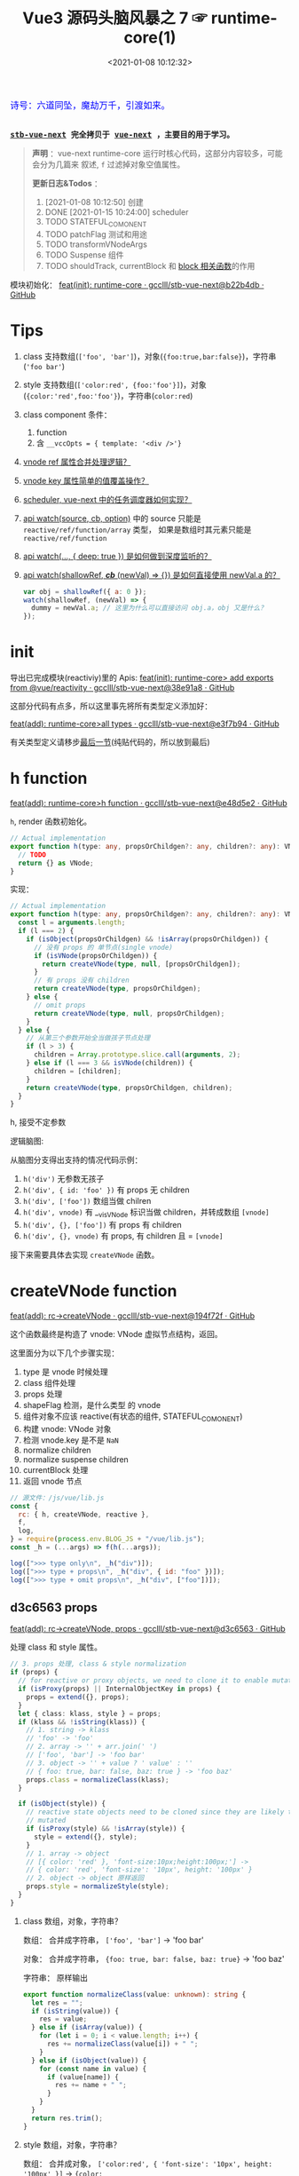 #+TITLE: Vue3 源码头脑风暴之 7 ☞ runtime-core(1)
#+DATE: <2021-01-08 10:12:32>
#+TAGS[]: vue, vue3, runtime-core
#+CATEGORIES[]: vue
#+LANGUAGE: zh-cn
#+STARTUP: indent shrink


#+begin_export html
<link href="https://fonts.goo~gleapis.com/cs~s2?family=ZCOOL+XiaoWei&display=swap" rel="stylesheet">
<kbd>
<font color="blue" size="3" style="font-family: 'ZCOOL XiaoWei', serif;">
  诗号：六道同坠，魔劫万千，引渡如来。
</font>
</kbd><br><br>
#+end_export

[[/img/bdx/yiyeshu-001.jpg]]

@@html:<kbd>@@
*[[https://github.com/gcclll/stb-vue-next][stb-vue-next]] 完全拷贝于 [[https://github.com/vuejs/vue-next][vue-next]] ，主要目的用于学习。*
@@html:</kbd>@@

#+begin_quote
*声明* ：vue-next runtime-core 运行时核心代码，这部分内容较多，可能会分为几篇来
叙述, ~f~ 过滤掉对象空值属性。

*更新日志&Todos* ：
1. [2021-01-08 10:12:50] 创建
2. DONE [2021-01-15 10:24:00] scheduler
3. TODO STATEFUL_COMONENT
4. TODO patchFlag 测试和用途
5. TODO transformVNodeArgs
6. TODO Suspense 组件
7. TODO shouldTrack, currentBlock 和 [[#block-related][block 相关函数]]的作用
#+end_quote

模块初始化： [[https://github.com/gcclll/stb-vue-next/commit/b22b4db3506bf1ba4b266dcf9ff21f1e0b925a81][feat(init): runtime-core · gcclll/stb-vue-next@b22b4db · GitHub]]

[[/img/vue3/runtime-core/vue-runtime-core.svg]]

* Tips
1. class 支持数组(~['foo', 'bar']~)，对象(~{foo:true,bar:false}~)，字符串(~'foo bar'~)
2. style 支持数组(~['color:red', {foo:'foo'}]~)，对象(~{color:'red',foo:'foo'}~)，字符串(~color:red~)
3. class component 条件：
   1) function
   2) 含 ~__vccOpts = { template: '<div />'}~
4. [[#test-vnode-ref][vnode ref 属性合并处理逻辑？]]
5. [[#test-vnode-key][vnode key 属性简单的值覆盖操作？]]
6. [[#scheduler][scheduler, vue-next 中的任务调度器如何实现？]]
7. [[#api-watch][api watch(source, cb, option)]] 中的 source 只能是 ~reactive/ref/function/array~ 类型，
   如果是数组时其元素只能是 ~reactive/ref/function~
8. [[#api-watch-deep][api watch(..., { deep: true }) 是如何做到深度监听的？]]
9. [[#watch-shallow-ref][api watch(shallowRef, /*cb*/ (newVal) => {}) 是如何直接使用 newVal.a 的？]]

   #+begin_src js
   var obj = shallowRef({ a: 0 });
   watch(shallowRef, (newVal) => {
     dummy = newVal.a; // 这里为什么可以直接访问 obj.a，obj 又是什么？
   });
   #+end_src
* init

导出已完成模块(reactiviy)里的 Apis:
[[https://github.com/gcclll/stb-vue-next/commit/38e91a877635b51b56a2918ff173a48638b8760a][feat(init): runtime-core> add exports from @vue/reactivity · gcclll/stb-vue-next@38e91a8 · GitHub]]

这部分代码有点多，所以这里事先将所有类型定义添加好：

[[https://github.com/gcclll/stb-vue-next/commit/e3f7b94ef39cf389aaf25f55ea81877941860f56][feat(add): runtime-core>all types · gcclll/stb-vue-next@e3f7b94 · GitHub]]

有关类型定义请移步[[#defines][最后一节]](纯贴代码的，所以放到最后)
* h function

[[https://github.com/gcclll/stb-vue-next/commit/e48d5e28c4e1b55c6d6a326bcf0808047e23ceeb][feat(add): runtime-core>h function · gcclll/stb-vue-next@e48d5e2 · GitHub]]

~h~, render 函数初始化。

#+begin_src typescript
// Actual implementation
export function h(type: any, propsOrChildgen?: any, children?: any): VNode {
  // TODO
  return {} as VNode;
}
#+end_src

实现：
#+begin_src typescript
// Actual implementation
export function h(type: any, propsOrChildgen?: any, children?: any): VNode {
  const l = arguments.length;
  if (l === 2) {
    if (isObject(propsOrChildgen) && !isArray(propsOrChildgen)) {
      // 没有 props 的 单节点(single vnode)
      if (isVNode(propsOrChildgen)) {
        return createVNode(type, null, [propsOrChildgen]);
      }
      // 有 props 没有 children
      return createVNode(type, propsOrChildgen);
    } else {
      // omit props
      return createVNode(type, null, propsOrChildgen);
    }
  } else {
    // 从第三个参数开始全当做孩子节点处理
    if (l > 3) {
      children = Array.prototype.slice.call(arguments, 2);
    } else if (l === 3 && isVNode(children)) {
      children = [children];
    }
    return createVNode(type, propsOrChildgen, children);
  }
}
#+end_src

h, 接受不定参数

逻辑脑图:

[[/img/tmp/20210108152508.png]]

从脑图分支得出支持的情况代码示例：

1. ~h('div')~ 无参数无孩子
2. ~h('div', { id: 'foo' })~ 有 props 无 children
3. ~h('div', ['foo'])~ 数组当做 chilren
4. ~h('div', vnode)~ 有 __v_isVNode 标识当做 children，并转成数组 ~[vnode]~
5. ~h('div', {}, ['foo'])~ 有 props 有 children
6. ~h('div', {}, vnode)~ 有 props, 有 children 且 = ~[vnode]~

接下来需要具体去实现 ~createVNode~ 函数。
* createVNode function

[[https://github.com/gcclll/stb-vue-next/commit/194f72fee239da947ef82a4da099c23c758d3d84][feat(add): rc->createVNode · gcclll/stb-vue-next@194f72f · GitHub]]

这个函数最终是构造了 vnode: VNode 虚拟节点结构，返回。

这里面分为以下几个步骤实现：

1. type 是 vnode 时候处理
2. class 组件处理
3. props 处理
4. shapeFlag 检测，是什么类型 的 vnode
5. 组件对象不应该 reactive(有状态的组件, STATEFUL_COMONENT)
6. 构建 vnode: VNode 对象
7. 检测 vnode.key 是不是 ~NaN~
8. normalize children
9. normalize suspense children
10. currentBlock 处理
11. 返回 vnode 节点

#+begin_src js
// 源文件：/js/vue/lib.js
const {
  rc: { h, createVNode, reactive },
  f,
  log,
} = require(process.env.BLOG_JS + "/vue/lib.js");
const _h = (...args) => f(h(...args));

log([">>> type only\n", _h("div")]);
log([">>> type + props\n", _h("div", { id: "foo" })]);
log([">>> type + omit props\n", _h("div", ["foo"])]);
#+end_src

#+RESULTS:
#+begin_example
>>> type only
 { __v_isVNode: true, __v_skip: true, type: 'div', shapeFlag: 1 }
>>> type + props
 {
  __v_isVNode: true,
  __v_skip: true,
  type: 'div',
  props: { id: 'foo' },
  shapeFlag: 1
}
>>> type + omit props
 { __v_isVNode: true, __v_skip: true, type: 'div', shapeFlag: 1 }
>>> default slot
 {
  __v_isVNode: true,
  __v_skip: true,
  type: { template: '<br />' },
  shapeFlag: 4
}
undefined
#+end_example

** d3c6563 props

[[https://github.com/gcclll/stb-vue-next/commit/d3c656331e3e5a9206f0341dd2ca960a300f96ba][feat(add): rc->createVNode, props · gcclll/stb-vue-next@d3c6563 · GitHub]]

处理 class 和 style 属性。

#+begin_src typescript
 // 3. props 处理, class & style normalization
 if (props) {
   // for reactive or proxy objects, we need to clone it to enable mutation.
   if (isProxy(props) || InternalObjectKey in props) {
     props = extend({}, props);
   }
   let { class: klass, style } = props;
   if (klass && !isString(klass)) {
     // 1. string -> klass
     // 'foo' -> 'foo'
     // 2. array -> '' + arr.join(' ')
     // ['foo', 'bar'] -> 'foo bar'
     // 3. object -> '' + value ? ' value' : ''
     // { foo: true, bar: false, baz: true } -> 'foo baz'
     props.class = normalizeClass(klass);
   }

   if (isObject(style)) {
     // reactive state objects need to be cloned since they are likely to be
     // mutated
     if (isProxy(style) && !isArray(style)) {
       style = extend({}, style);
     }
     // 1. array -> object
     // [{ color: 'red' }, 'font-size:10px;height:100px;'] ->
     // { color: 'red', 'font-size': '10px', height: '100px' }
     // 2. object -> object 原样返回
     props.style = normalizeStyle(style);
   }
 }
#+end_src

1. class 数组，对象，字符串？

   数组： 合并成字符串， ~['foo', 'bar']~ -> 'foo bar'

   对象： 合并成字符串， ~{foo: true, bar: false, baz: true}~ -> 'foo baz'

   字符串： 原样输出

   #+begin_src typescript
   export function normalizeClass(value: unknown): string {
     let res = "";
     if (isString(value)) {
       res = value;
     } else if (isArray(value)) {
       for (let i = 0; i < value.length; i++) {
         res += normalizeClass(value[i]) + " ";
       }
     } else if (isObject(value)) {
       for (const name in value) {
         if (value[name]) {
           res += name + " ";
         }
       }
     }
     return res.trim();
   }
   #+end_src

2. style 数组，对象，字符串？

   数组： 合并成对象， ~['color:red', { 'font-size': '10px', height: '100px' }]~ -> ~{color:
   'red', 'font-size': '10px', height: '100px'}~

   对象： 原样返回

   字符串：解析成对象， 如数组内字符串部分

   #+begin_src typescript
    export function normalizeStyle(value: unknown): NormalizedStyle | undefined {
      if (isArray(value)) {
        const res: Record<string, string | number> = {};
        for (let i = 0; i < value.length; i++) {
          const item = value[i];
          const normalized = normalizeStyle(
            isString(item) ? parseStringStyle(item) : item
          );
          if (normalized) {
            for (const key in normalized) {
              res[key] = normalized[key];
            }
          }
        }
        return res;
      } else if (isObject(value)) {
        return value;
      }
    }
   #+end_src


测试：

#+begin_src js

// 源文件：/js/vue/lib.js
const { rc: { h, createVNode: c }, f, log } = require(process.env.BLOG_JS + '/vue/lib.js')
let _h = (...args) => f(c(...args), 'props')

// class 合并成字符串
log(['>>> class: string\n', _h('p', { class: 'foo baz' })])
log(['>>> class: array\n', _h('p', { class: ['foo', 'baz'] })])
log(['>>> class: array<object|string>\n', _h('p', { class: [{ foo:  'foo' }, 'baz', { baz: 'baz' }] })])
log(['>>> class: object\n', _h('p', { class: {'foo': true, 'baz': false, 'bar': true} })])

// style 合并成对象
log(['>>> style: array\n', _h('p', { style: [{ foo: 'foo' }, { baz: 'baz' }] })])
log(['>>> style: object\n', _h('p', {
  style: { foo: 'foo', baz: 'baz' }
})])
log(['>>> style: array<object|string>\n', _h('p', {
  style: [{ foo: 'foo' }, 'color:red', { baz: 'baz' }]
})])
#+end_src

#+RESULTS:
#+begin_example
>>> class: string
 { props: { class: 'foo baz' } }
>>> class: array
 { props: { class: 'foo baz' } }
>>> class: array<object|string>
 { props: { class: 'foo baz baz' } }
>>> class: object
 { props: { class: 'foo bar' } }
>>> style: array
 { props: { style: { foo: 'foo', baz: 'baz' } } }
>>> style: object
 { props: { style: { foo: 'foo', baz: 'baz' } } }
>>> style: array<object|string>
 { props: { style: { foo: 'foo', color: 'red', baz: 'baz' } } }
undefined
#+end_example
** class component

是类组件前提是：

1. 必须是函数
2. 必须包含 ~__vccOpts~ 属性

#+begin_src typescript
  // 2. class component
  if (isClassComponent(type)) {
    type = type.__vccOpts;
  }

  export function isClassComponent(value: unknown): value is ClassComponent {
    return isFunction(value) && "__vccOpts" in value;
  }
#+end_src

测试：
#+begin_src js

// 源文件：/js/vue/lib.js
const { rc: { h, createVNode: c }, f, log } = require(process.env.BLOG_JS + '/vue/lib.js')
const _h = (...args) => f(c(...args))

class Component {
  $props

  static __vccOpts = { template: '<div />' }
}
log(_h(Component))
#+end_src

#+RESULTS:
: {
:   __v_isVNode: true,
:   __v_skip: true,
:   type: { template: '<div />' },
:   shapeFlag: 4 // STATEFUL_COMPONENT
: }
: undefined

** TODO stateful component & key NaN

有状态的组件？

即 type 为对象时候视为有状态的组件。

如果是 STATEFUL_COMPONENT 且是个 proxy 的时候，开发模式下给出警告⚠️。

#+begin_src js

// 源文件：/js/vue/lib.js
const { rc: { h, createVNode: c, reactive:r }, f, log } = require(process.env.BLOG_JS + '/vue/lib.js')
const _h = (...args) => f(c(...args))

log(_h('div', { key: NaN }))
#+end_src

#+RESULTS:
: {
:   __v_isVNode: true,
:   __v_skip: true,
:   type: 'div',
:   props: { key: NaN },
:   shapeFlag: 1
: }
: undefined

** 88eaf09 type is vnode

[[https://github.com/gcclll/stb-vue-next/commit/88eaf090c3d1767bc4a1ca576eef449abf7d62d2][feat(add): rc->createVNode, type is vnode · gcclll/stb-vue-next@88eaf09 · GitHub]]

#+begin_src typescript
  // > in createVNode
  // 1. type is vnode
  if (isVNode(type)) {
    // createVNode receiving an existing vnode. This happens in cases like
    // <component :is="vnode"/>
    // #2078 make sure to merge refs during the clone instead of overwriting it
    const cloned = cloneVNode(type, props, true /* mergeRef: true */);
    if (children) {
      normalizeChildren(cloned, children);
    }
    return cloned;
  }

  // cloneVNode
  // 省略直接取 vnode 值部分
  export function cloneVNode<T, U>(
    vnode: VNode<T, U>,
    extraProps?: (Data & VNodeProps) | null,
    mergeRef = false
  ): VNode<T, U> {
    // This is intentionally NOT using spread or extend to avoid the runtime
    // key enumeration cost.
    const { props, ref, patchFlag } = vnode;
    const mergedProps = extraProps ? mergeProps(props || {}, extraProps) : props;
    return {
      __v_isVNode: true,
      [ReactiveFlags.SKIP]: true,
      type: vnode.type,
      props: mergedProps,
      key: mergedProps && normalizeKey(mergedProps),
      ref:
        extraProps && extraProps.ref
          ? // #2078 in the case of <component :is="vnode" ref="extra"/>
            // if the vnode itself already has a ref, cloneVNode will need to merge
            // the refs so the single vnode can be set on multiple refs
            mergeRef && ref
            ? isArray(ref)
              ? ref.concat(normalizeRef(extraProps)!)
              : [ref, normalizeRef(extraProps)!]
            : normalizeRef(extraProps)
          : ref,
      // if the vnode is cloned with extra props, we can no longer assume its
      // existing patch flag to be reliable and need to add the FULL_PROPS flag.
      // note: perserve flag for fragments since they use the flag for children
      // fast paths only.
      patchFlag:
        extraProps && vnode.type !== Fragment
          ? patchFlag === -1 // hoisted node
            ? PatchFlags.FULL_PROPS
            : patchFlag | PatchFlags.FULL_PROPS
          : patchFlag,

      ssContent: vnode.ssContent && cloneVNode(vnode.ssContent),
      ssFallback: vnode.ssFallback && cloneVNode(vnode.ssFallback),
    };
  }
#+end_src

cloneVNode 绝大部分属性都是直接引用自 vnode，上面列出的都是需要处理的属性，比如：

1. props 会将 vnode 和 cloneVNode 传入的 props 进行合并，并且是传入的 props 覆盖 vnode.props。
2. key 属性，取合并之后的 key([[#test-vnode-key][测试->]])

   #+begin_src typescript
    // normalize 合并后的 key
    const key = mergedProps && normalizeKey(mergedProps);

    const normalizeKey = ({ key }: VNodeProps): VNode["key"] =>
      key != null ? key : null;
   #+end_src
3. ref 属性，合并规则([[#test-vnode-ref][测试->]])：

   #+begin_src typescript
    // 1. mergeRef: boolean 可以手动指定是否需要合并
    // 2. extraProps.ref 调用 cloneVNode 时候传入的 props ref
    // 3. ref 如果是数组，加上新的 ref 扩展原数组
    // 4. ref 不是数组，用 ref 和 extra ref 合并成新数组
    // 5. 如果 ref null, 则直接用 extra ref normalize 出新的 ref
    const ref =
      extraProps && extraProps.ref
        ? // #2078 in the case of <component :is="vnode" ref="extra"/>
          // if the vnode itself already has a ref, cloneVNode will need to merge
          // the refs so the single vnode can be set on multiple refs
          mergeRef && ref
          ? isArray(ref)
            ? ref.concat(normalizeRef(extraProps)!)
            : [ref, normalizeRef(extraProps)!]
          : normalizeRef(extraProps)
        : ref;

    // normalization
    const normalizeRef = ({ ref }: VNodeProps): VNodeNormalizedRefAtom | null => {
      return (ref != null
        ? isString(ref) || isRef(ref) || isFunction(ref)
          ? { i: currentRenderingInstance, r: ref }
          : ref
        : null) as any;
    };
   #+end_src
4. patchFlag 属性([[#test-vnode-patchflag][测试->]])

   #+begin_src typescript
    const patchFlag =
      extraProps && vnode.type !== Fragment
        ? patchFlag === -1 // hoisted node
          ? PatchFlags.FULL_PROPS
          : patchFlag | PatchFlags.FULL_PROPS
        : patchFlag;
   #+end_src
5. ssContent 递归调用 ~cloneVNode(vnode.ssContent)~
6. ssFallback 递归调用 ~cloneVNode(vnode.ssFallback)~


测试：
#+begin_src js
// 源文件：/js/vue/lib.js
const {
  rc: { h, createVNode: c, cloneVNode: cv },
  f,
  log,
} = require(process.env.BLOG_JS + "/vue/lib.js");
const _h = (...args) => f(c(...args));

const node1 = _h("div", { foo: 1 }, null /* children */);
log([">>> vnode 1\n", node1]);

const node2 = _h({}, null, [node1]);
const cloned2 = cv(node2);
// cloneVNode 只是一次浅拷贝
log([">>> node2 == cloned2\n", f(cloned2), "\n > node2 \n", node2]);
#+end_src

#+RESULTS:
#+begin_example
>>> vnode 1
 {
  __v_isVNode: true,
  __v_skip: true,
  type: 'div',
  props: { foo: 1 },
  shapeFlag: 1
}
>>> node2 == cloned2
 {
  __v_isVNode: true,
  __v_skip: true,
  type: {},
  children: [
    {
      __v_isVNode: true,
      __v_skip: true,
      type: 'div',
      props: [Object],
      shapeFlag: 1
    }
  ],
  shapeFlag: 20
}
 > node2
 {
  __v_isVNode: true,
  __v_skip: true,
  type: {},
  children: [
    {
      __v_isVNode: true,
      __v_skip: true,
      type: 'div',
      props: [Object],
      shapeFlag: 1
    }
  ],
  shapeFlag: 20
}
undefined
#+end_example

[[https://github.com/gcclll/stb-vue-next/commit/4fbd98f4be00f3fdfcb14839d29ed4a5f45a179c][feat(add): rc->createVNode, currentRenderingInstance · gcclll/stb-vue-next@4fbd98f · GitHub]]

*** key test
:PROPERTIES:
:COLUMNS: %CUSTOM_ID[(Custom Id)]
:CUSTOM_ID: test-vnode-key
:END:

vnode.key 的 clone 操作，属于单纯的值覆盖操作。

#+begin_src js
// 源文件：/js/vue/lib.js
const {
  rc: { h, createVNode: c, cloneVNode: cv },
  f,
  log,
} = require(process.env.BLOG_JS + "/vue/lib.js");
const _h = (...args) => f(c(...args));

log([">>> 保留 vnode.key 值\n", f(cv(c("div", { key: 1 })), "key")]);
log([
  ">>> 替换 vnode.key 值\n",
  f(cv(c("div", { key: 1 }), { key: 2 }), "key"),
]);
log([">>> 新 props.key 值\n", f(cv(c("div"), { key: 2 }), "key")]);

log(">>> 测试 vnode.key 各种情况值");
for (const key of ["", "a", 0, 1, NaN]) {
  log(f(c("div", { key }), "key"));
}
#+end_src

#+RESULTS:
#+begin_example
>>> 保留 vnode.key 值
 { key: 1 }
>>> 替换 vnode.key 值
 { key: 2 }
>>> 新 props.key 值
 { key: 2 }
>>> 测试 vnode.key 各种情况值
{}
{ key: 'a' }
{}
{ key: 1 }
[Vue warn]: VNode created with invalid key (NaN). VNode type:div
{}
undefined
#+end_example

*** ref test
:PROPERTIES:
:COLUMNS: %CUSTOM_ID[(Custom Id)]
:CUSTOM_ID: test-vnode-ref
:END:

流程脑图：
[[/img/vue3/runtime-core/vue-runtime-core-vnode-ref.svg]]

测试
#+begin_src js
// 源文件：/js/vue/lib.js
const {
  rc: {
    h,
    createVNode: c,
    cloneVNode: cv,
    ssrUtils: { setCurrentRenderingInstance: s },
  },
  f,
  log,
} = require(process.env.BLOG_JS + "/vue/lib.js");
const _h = (...args) => f(c(...args));

const mockIns1 = { ins: 1 },
  mockIns2 = { ins: 2 };
s(mockIns1);

let original = c("div", { ref: "foo" });
// 本身没有的时候会将 extraProps.ref 作为新的 vnode.ref 值
log([">>> 1. vnode 本身无 ref\n", f(original, "ref")]);
let cloned1 = cv(original);
log([">>> 2. 保留原有的 vnode.ref\n", f(cloned1, "ref")]);
// 这里没指定 mergeProp 所以会替换原来的
let cloned2 = cv(original, { ref: "bar" });
log(['>>> 3. ref: "bar" 替换原有的 vnode.ref\n', f(cloned2, "ref")]);
let original2 = c("div");
let cloned3 = cv(original2, { ref: "bar" });
log([">>> 4. 没有 vnode.ref 情况，新增 ref\n", f(cloned3, "ref")]);

s(mockIns2);
// 应该保留原有的 context instance
let cloned4 = cv(original);
log([">>> 5. 应该保留原有的 context instance\n", f(cloned4, "ref")]);
// ref 覆盖，使用新的 context instance: mockIns2
let cloned5 = cv(original, { ref: "bar" });
log([">>> 6. ref 改变，使用新的 context instance\n", f(cloned5, "ref")]);
s(null); // 置空 context instance

log('\n\n// mergeRef 情况测试\n')
s(mockIns1)
original = c('div', { ref: 'foo' })
s(mockIns2)
cloned1 = cv(original, { ref: 'bar' }, true)
log(['>>> mergeRef: true 合并 vnode.ref\n', f(cloned1, 'ref')])
log(cloned1.ref[0])
log(cloned1.ref[1])
#+end_src

#+RESULTS:
#+begin_example
>>> 1. vnode 本身无 ref
 { ref: { i: { ins: 1 }, r: 'foo' } }
>>> 2. 保留原有的 vnode.ref
 { ref: { i: { ins: 1 }, r: 'foo' } }
>>> 3. ref: "bar" 替换原有的 vnode.ref
 { ref: { i: { ins: 1 }, r: 'bar' } }
>>> 4. 没有 vnode.ref 情况，新增 ref
 { ref: { i: { ins: 1 }, r: 'bar' } }
>>> 5. 应该保留原有的 context instance
 { ref: { i: { ins: 1 }, r: 'foo' } }
>>> 6. ref 改变，使用新的 context instance
 { ref: { i: { ins: 2 }, r: 'bar' } }


// mergeRef 情况测试

>>> mergeRef: true 合并 vnode.ref
 { ref: [ { i: [Object], r: 'foo' }, { i: [Object], r: 'bar' } ] }
{ i: { ins: 1 }, r: 'foo' }
{ i: { ins: 2 }, r: 'bar' }
undefined
#+end_example
*** TODO patchFlag test
:PROPERTIES:
:COLUMNS: %CUSTOM_ID[(Custom Id)]
:CUSTOM_ID: test-vnode-patchflag
:END:

TODO need openBlock&createBlock support.

#+begin_src js
// 源文件：/js/vue/lib.js
const {
  rc: {
    h,
    createVNode: c,
    cloneVNode: cv,
    ssrUtils: { setCurrentRenderingInstance: s },
  },
  f,
  log,
} = require(process.env.BLOG_JS + "/vue/lib.js");
const _h = (...args) => f(c(...args));

const hoist = c('div') // 静态节点
let vnode1
const vnode = (openBlock(), createBlock('div'))
#+end_src
*** shapeFlag test

#+begin_src js
// 源文件：/js/vue/lib.js
const {
  rc: { h, createVNode: c, cloneVNode: cv, Text },
  f,
  log,
} = require(process.env.BLOG_JS + "/vue/lib.js");
const _h = (...args) => f(c(...args));

log([">>> ELEMENT\n", f(c("div"), "shapeFlag")]);
log([">>> STATEFUL_COMONENT\n", f(c({}), "shapeFlag")]);
log([
  ">>> FUNCTION_COMONENT\n",
  f(
    c(() => {}),
    "shapeFlag"
  ),
]);
log([">>> Text\n", f(c(Text), "shapeFlag")]);
#+end_src

#+RESULTS:
: >>> ELEMENT
:  { shapeFlag: 1 }
: >>> STATEFUL_COMONENT
:  { shapeFlag: 4 }
: >>> FUNCTION_COMONENT
:  { shapeFlag: 2 }
: >>> Text
:  { shapeFlag: 0 }
: undefined
*** mergeProps test

#+begin_src js
// 源文件：/js/vue/lib.js
const {
  rc: { h, createVNode: c, cloneVNode: cv, Text, mergeProps },
  f,
  log,
} = require(process.env.BLOG_JS + "/vue/lib.js");

let p1 = { class: "c" };
let p2 = { class: ["cc"] };
let p3 = { class: [{ ccc: true }] };
let p4 = { class: { cccc: true } };
log([">>> merge class\n", mergeProps(p1, p2, p3, p4)]);
let ps1 = {
  style: { color: "red", fontSize: 10 },
};
let ps2 = {
  style: [
    { color: "blue", width: "200px" },
    {
      width: "300px",
      height: "300px",
      fontSize: 30,
    },
  ],
};
let ps3 = { style: 'width:100px;right:10;top:10' }
log([">>> merge style\n", mergeProps(ps1, ps2, ps3)]);
let clickHandler1  = function(){}
let clickHandler2  = function(){}
let focusHandler3  = function(){}
let ph1 = { onClick: clickHandler1 }
let ph2 = { onClick: clickHandler2, onFocus: focusHandler3 }
log(['>>> merge handlers\n', mergeProps(ph1, ph2)])
#+end_src

#+RESULTS:
#+begin_example
>>> merge class
 { class: 'c cc ccc cccc' }
>>> merge style
 {
  style: {
    color: 'blue',
    fontSize: 30,
    width: '100px',
    height: '300px',
    right: '10',
    top: '10'
  }
}
>>> merge handlers
 {
  onClick: [ [Function: clickHandler1], [Function: clickHandler2] ],
  onFocus: [Function: focusHandler3]
}
undefined
#+end_example
*** TODO dynamic children test

> need openBlock&createBlock support

#+begin_src js
const {
  rc: { h, createVNode: c, cloneVNode: cv, Text, mergeProps },
  f,
  log,
} = require(process.env.BLOG_JS + "/vue/lib.js");

const hoist = createVNode('div')
let vnode1
#+end_src
*** TODO transformVNodeArgs test
** TODO 7ec1d30 suspense component

[[https://github.com/gcclll/stb-vue-next/commit/7ec1d3053a5881d476e535923edce07f36fe77f0][feat(add): rc->createVNode, type is suspense component · gcclll/stb-vue-next@7ec1d30 · GitHub]]

Suspense 的 children 必须有且只有一个根节点。

#+begin_src typescript
  // 7. normalize suspense children
  if (__FEATURE_SUSPENSE__ && shapeFlag & ShapeFlags.SUSPENSE) {
    const { content, fallback } = normalizeSuspenseChildren(vnode);
    vnode.ssContent = content;
    vnode.ssFallback = fallback;
  }

  // normalizeSuspenseChildren
  export function normalizeSuspenseChildren(
    vnode: VNode
  ): {
    content: VNode;
    fallback: VNode;
  } {
    const { shapeFlag, children } = vnode;
    let content: VNode, fallback: VNode;

    if (shapeFlag & ShapeFlags.SLOTS_CHILDREN) {
      content = normalizeSuspenseSlot((children as Slots).default);
      fallback = normalizeSuspenseSlot((children as Slots).fallback);
    } else {
      content = normalizeSuspenseSlot(children as VNodeChild);
      fallback = normalizeVNode(null);
    }

    return {
      content,
      fallback,
    };
  }

// >>> normalizeSuspenseSlot
function normalizeSuspenseSlot(s: any) {
  if (isFunction(s)) {
    s = s()
  }
  if (isArray(s)) {
    // ROOT 必须是单节点 <div>...</div>
    const singleChild = filterSingleRoot(s)
    if (__DEV__ && !singleChild) {
      warn(`<Suspense> slots expect a single root node.`)
    }
    s = singleChild
  }
  return normalizeVNode(s)
}

// normalizeVNode
export function normalizeVNode(child: VNodeChild): VNode {
  if (child == null || typeof child === 'boolean') {
    // empty placeholder
    return createVNode(Comment)
  } else if (isArray(child)) {
    // fragment
    return createVNode(Fragment, null, child)
  } else if (typeof child === 'object') {
    // already vnode, this should be the most common since compiled templates
    // always produce all-vnode children arrays
    // 这是最常用的情况，因为使用模板的时候最后生成的 children 是数组
    return child.el === null ? child : cloneVNode(child)
  } else {
    // strings and numbers
    return createVNode(Text, null, String(child))
  }
}
#+end_src

检测是不是 single root 函数： ~filterSingleRoot~
#+begin_src typescript
export function filterSingleRoot(
  children: VNodeArrayChildren
): VNode | undefined {
  let singleRoot;
  for (let i = 0; i < children.length; i++) {
    const child = children[i];
    if (isVNode(child)) {
      // ignore user comment
      if (child.type !== Comment || child.children === "v-if") {
        if (singleRoot) {
          // has more than 1 non-comment child, return now

          return;
        } else {
          singleRoot = child;
        }
      }
    } else {
      return;
    }
  }
  return singleRoot;
}
#+end_src
** TODO 23fc943 currentBlock 优化
:PROPERTIES:
:COLUMNS: %CUSTOM_ID[(Custom Id)]
:CUSTOM_ID: vnode-currentBlock
:END:

[[https://github.com/gcclll/stb-vue-next/commit/23fc9437e9fba7bb562f79a51410ef59e6b82f8c][feat(add): rc->createVNode, optimize diff, currentBlock ·
gcclll/stb-vue-next@23fc943 · GitHub]]

#+begin_quote
这里的处理没怎么搞明白❓
#+end_quote

注意这里增加的几个变量‼

blockStack, currentBlock:
#+begin_src typescript

// Since v-if and v-for are the two possible ways node structure can dynamically
// change, once we consider v-if branches and each v-for fragment a block, we
// can divide a template into nested blocks, and within each block the node
// structure would be stable. This allows us to skip most children diffing
// and only worry about the dynamic nodes (indicated by patch flags).
// 针对 v-if, v-for 动态性做的由于，减少对静态节点的 diff ，只需要关心动态节点即可
export const blockStack: (VNode[] | null)[] = []
let currentBlock: VNode[] | null = null
#+end_src

shouldTrack:
#+begin_src typescript
// Whether we should be tracking dynamic child nodes inside a block.
// Only tracks when this value is > 0
// We are not using a simple boolean because this value may need to be
// incremented/decremented by nested usage of v-once (see below)
// 是否应该 tracking block 内动态的孩子节点
let shouldTrack = 1;
#+end_src

新增处理逻辑：
#+begin_src typescript
 // 8. currentBlock
 if (
   shouldTrack > 0 &&
   // 避免 block 节点 tracking 自己
   !isBlockNode &&
   // has current parent block
   currentBlock &&
   // presence of a patch flag indicates this node needs patching on updates.
   // component nodes also should always be patched, because even if the
   // component doesn't need to update, it needs to persist the instance on to
   // the next vnode so that it can be properly unmounted later.
   (patchFlag > 0 || shapeFlag & ShapeFlags.COMPONENT) &&
   // the EVENTS flag is only for hydration and if it is the only flag, the
   // vnode should not be considered dynamic due to handler caching.
   patchFlag !== PatchFlags.HYDRATE_EVENTS
 ) {
   currentBlock.push(vnode);
 }
#+end_src

跟这几个变量有关的函数：
* TODO block related(open/close/create)
:PROPERTIES:
:COLUMNS: %CUSTOM_ID[(Custom Id)]
:CUSTOM_ID: block-related
:END:

[[https://github.com/gcclll/stb-vue-next/commit/a2afc70cc89fc0bb7c1b1f6810bea73ab4e40c82][feat(add): rc->block related, open/create/closeBlock · gcclll/stb-vue-next@a2afc70 · GitHub]]

这里的所有函数都和 [[#vnode-currentBlock][createVNode 里面的 currentBlock]] 有关。

openBlock:
#+begin_src typescript
/**
 ,* Open a block.
 ,* This must be called before `createBlock`. It cannot be part of `createBlock`
 ,* because the children of the block are evaluated before `createBlock` itself
 ,* is called. The generated code typically looks like this:
 ,*
 ,* ```js
 ,* function render() {
 ,*   return (openBlock(),createBlock('div', null, [...]))
 ,* }
 ,* ```
 ,* disableTracking is true when creating a v-for fragment block, since a v-for
 ,* fragment always diffs its children.
 ,*
 ,* @private
 ,*/
export function openBlock(disableTracking = false) {
  blockStack.push((currentBlock = disableTracking ? null : []));
}
#+end_src

closeBlock:
#+begin_src typescript
export function closeBlock() {
  blockStack.pop();
  currentBlock = blockStack[blockStack.length - 1] || null;
}
#+end_src

setBlockTracking:
#+begin_src typescript
/**
 * Block tracking sometimes needs to be disabled, for example during the
 * creation of a tree that needs to be cached by v-once. The compiler generates
 * code like this:
 *
 * ``` js
 * _cache[1] || (
 *   setBlockTracking(-1),
 *   _cache[1] = createVNode(...),
 *   setBlockTracking(1),
 *   _cache[1]
 * )
 * ```
 *
 * @private
 */
export function setBlockTracking(value: number) {
  shouldTrack += value
}
#+end_src

createBlock:
#+begin_src typescript
/**
 * Create a block root vnode. Takes the same exact arguments as `createVNode`.
 * A block root keeps track of dynamic nodes within the block in the
 * `dynamicChildren` array.
 *
 * @private
 */
export function createBlock(
  type: VNodeTypes | ClassComponent,
  props?: Record<string, any> | null,
  children?: any,
  patchFlag?: number,
  dynamicProps?: string[]
): VNode {
  const vnode = createVNode(
    type,
    props,
    children,
    patchFlag,
    dynamicProps,
    true /* isBlock: prevent a block from tracking itself */
  );
  // save current block children on the block vnode
  vnode.dynamicChildren = currentBlock || (EMPTY_ARR as any);
  // close block
  closeBlock();
  // a block is always going to be patched, so track it as a child of its
  // parent block
  if (shouldTrack > 0 && currentBlock) {
    currentBlock.push(vnode);
  }
  return vnode;
}
#+end_src

相关脑图：
[[/img/vue3/runtime-core/vue-runtime-core-block-shouldtrack.svg]]

* normalizeChildren function

shapeFlag 初始值检测：
#+begin_src typescript
// encode the vnode type information into a bitmap
const shapeFlag = isString(type)
  ? ShapeFlags.ELEMENT // 1
  : __FEATURE_SUSPENSE__ && isSuspense(type)
  ? ShapeFlags.SUSPENSE // 1 << 7, 128
  : isTeleport(type)
  ? ShapeFlags.TELEPORT // 1 << 6, 64
  : isObject(type)
  ? ShapeFlags.STATEFUL_COMPONENT // 1 << 2, 4
  : isFunction(type)
  ? ShapeFlags.FUNCTIONAL_COMPONENT // 1 << 1, 2
  : 0;
#+end_src

测试:
#+begin_src js
// 源文件：/js/vue/lib.js
const { rc: { h, createVNode: c }, f, log } = require(process.env.BLOG_JS + '/vue/lib.js')
const _h = (...args) => f(c(...args))

log(['>>> only tag\n', _h('p')])
log(['>>> tag + props\n', _h('p', { foo: 'foo' })])
log(['>>> tag + props + children\n', _h('p', { foo: 'foo' }, ['foo'])])
#+end_src

#+RESULTS:
#+begin_example
>>> only tag
 { __v_isVNode: true, __v_skip: true, type: 'p', shapeFlag: 1 }
>>> tag + props
 {
  __v_isVNode: true,
  __v_skip: true,
  type: 'p',
  props: { foo: 'foo' },
  shapeFlag: 1
}
>>> tag + props + children
 {
  __v_isVNode: true,
  __v_skip: true,
  type: 'p',
  props: { foo: 'foo' },
  children: [ 'foo' ],
  shapeFlag: 17
}
undefined
#+end_example

** children is function

[[https://github.com/gcclll/stb-vue-next/commit/28d4a55250c6f02264bbb77ca04a87770d358c7c][feat(add): rc->propsOrChildren is function · gcclll/stb-vue-next@28d4a55 · GitHub]]

如果是函数，当做 slot 的 children 处理。

normalizeChildren:
#+begin_src typescript
export function normalizeChildren(vnode: VNode, children: unknown) {
  let type = 0
  if (children == null) {
    children = null
  } else if (false /*array*/) {
    // TODO
  } else if (false /*object*/) {
    // TODO
  } else if (isFunction(children)) {
    // 如果是函数当做 slot children ?
    children = { default: children, _ctx: currentRenderingInstance }
    type = ShapeFlags.SLOTS_CHILDREN
  } else {
    // TODO 普通类型
  }

  vnode.children = children as VNodeNormalizedChildren
  vnode.shapeFlag |= type
}
#+end_src

测试：
#+begin_src js

// 源文件：/js/vue/lib.js
const { rc: { h, createVNode:c }, log, f } = require(process.env.BLOG_JS + '/vue/lib.js')
const _h = (...args) => f(h(...args));
const _c = (...args) => f(c(...args));

const Component = { template: '<br />' }
const slot = () => {}
log(['>>> default slot\n', _h(Component, slot)])
log(['>>> children is function\n', _c('div', {}, slot)])
#+end_src

#+RESULTS:
#+begin_example
>>> default slot
 {
  __v_isVNode: true,
  __v_skip: true,
  type: { template: '<br />' },
  children: { default: [Function: slot], _ctx: null },
  shapeFlag: 36
}
>>> children is function
 {
  __v_isVNode: true,
  __v_skip: true,
  type: 'div',
  props: {},
  children: { default: [Function: slot], _ctx: null },
  shapeFlag: 33
}
undefined
#+end_example
** children is array or 普通类型

[[https://github.com/gcclll/stb-vue-next/commit/850c0bc0d8b74e1b88d2158df505c83cb9a71408][feat(add): rc->createVNode, children is array or primitive ·
gcclll/stb-vue-next@850c0bc · GitHub]]

#+begin_src typescript
// 数组类型
if (isArray(children)) {
  type = ShapeFlags.ARRAY_CHILDREN;
}

// 非对象，数组，函数的普通类型处理
{
  children = String(children);
  // force teleport children to array so it can be moved around
  if (shapeFlag & ShapeFlags.TELEPORT) {
    type = ShapeFlags.ARRAY_CHILDREN;
    children = [createTextVNode(children as string)];
  } else {
    type = ShapeFlags.TEXT_CHILDREN;
  }
}

// createTextVNode
export function createTextVNode(text: string = " ", flag: number = 0): VNode {
  return createVNode(Text, null, text, flag);
}

export const Text = Symbol(__DEV__ ? 'Text' : undefined)
#+end_src

普通类型处理中如果是 ~ShapeFlags.TELETPORT~ 当做 ~ARRAY_CHILDREN~ 处理，且
children 按照文本节点处理。

#+begin_src js
const {
  rc: { h, createVNode: c },
  f,
  log,
} = require(process.env.BLOG_JS + "/vue/lib.js");
const _h = (...args) => f(h(...args));
const _c = (...args) => f(c(...args));

log([`>>> array will be children(${1 | (1 << 4)})\n`, _h("div", ["foo"])]);
log([">>> string will be children()\n", _h("div", "foo")]);
#+end_src

#+RESULTS:
#+begin_example
>>> array will be children(17)
 {
  __v_isVNode: true,
  __v_skip: true,
  type: 'div',
  children: [ 'foo' ],
  shapeFlag: 17
}
>>> string will be children()
 {
  __v_isVNode: true,
  __v_skip: true,
  type: 'div',
  children: 'foo',
  shapeFlag: 9
}
undefined
#+end_example
** children is object

[[https://github.com/gcclll/stb-vue-next/commit/959879e825fb225b39c7fb219ec7e46feb6c7537][feat(add): rc->createVNode, normalizeChildren is object · gcclll/stb-vue-next@959879e · GitHub]]

shapeFlag 可能是 ~ShapeFlags.ELEMENT~ 或者 ~ShapeFalgs.TELEPORT~ 。

这里先测试 ELEMENT 情况，因为 TELEPORT 还需要实现 components/Teleport 。

如果 type 是 对象， shapeFlag 初始类型会是 ~ShapeFlags.STATEFULL_COMPONENT, 1 <<
2~

#+begin_src js
// 源文件：/js/vue/lib.js
const {
  rc: { h, createVNode: c },
  f,
  log,
} = require(process.env.BLOG_JS + "/vue/lib.js");
const _h = (...args) => f(c(...args));

// 因为 type = {} , shapeFlag = 1 << 2, 4
// 所以在 normalizeChildren 里面 isObject 分支会进入 else
// 进行处理，经过处理之后成为 4 | SLOTS_CHILDREN,2<<5,32 = 36
log([">>> object\n", _h({}, null, { foo: "foo" })]);
#+end_src

#+RESULTS:
: >>> object
:  {
:   __v_isVNode: true,
:   __v_skip: true,
:   type: {},
:   children: { foo: 'foo', _ctx: null },
:   shapeFlag: 36
: }
: undefined
* api watch(source, cb, options)
:PROPERTIES:
:COLUMNS: %CUSTOM_ID[(Custom Id)]
:CUSTOM_ID: api-watch
:END:

[[https://github.com/gcclll/stb-vue-next/commit/4f0301ea5d7839e8ce5274ea170dd09bd129f5ee][feat(add): api watch TODOs · gcclll/stb-vue-next@4f0301e · GitHub]]

脑图：
[[/img/vue3/runtime-core/vue-runtime-core-api-watch.svg]]

#+begin_quote
为了更好的完成 apiWatch， 需要先完成了 [[#scheduler][scheduler]] 任务调度部分。
#+end_quote

~watch(source, cb, options)~ 函数以下种使用方式(下面的 cb 均可选参数)：

1. ~watch(fn)~ 等价于 ~watchEffect(fn)~, 无 cb
2. ~watch(fn, cb)~ 监听函数
3. ~watch(ref(0), cb)~
4. ~watch(reactive({ count: 0}), cb)~ , reactive 对象默认 ~deep = true~
5. ~watch([ref(0), reactive({count: 0})], cb)~
6. ~watch(fn, cb, { immediate: true })~ 此时， cb 必须为函数， job->fn 被立即执
   行一次， cb 接受新旧值
7. ~watch(ref({ count: 0}), cb, { deep: true })~ 手动指定 ~deep: true~ 深度监听
8. ...

执行具体实现的函数： ~doWatch()~

| Arg      | value                                           | description    |
|----------+-------------------------------------------------+----------------|
| source   | WatchSource, WatchSource[], WatchEffect, object | object watched |
| cb       | WatchCallback or null                           | callback       |
|----------+-------------------------------------------------+----------------|
| options  | WatchOptions = EMPTY_OBJ                        |                |
|          | immediate                                       |                |
|          | deep                                            |                |
|          | flush                                           |                |
|          | onTrack                                         |                |
|          | onTrigger                                       |                |
|----------+-------------------------------------------------+----------------|
| instance | currentInstance                                 | -              |
|          |                                                 |                |

#+begin_quote
~watch(source, cb, options?)~ 函数中的 cb 是必选项，如果想直接 watch effect，可使
用 ~watchEffect(fn, options?)~ api 。
#+end_quote

watch 函数基本流程：

1. cb, immediate, deep 检测
2. getter， 根据 source 不同类型设置 getter
3. cb + deep: true
4. SSR node env
5. 将 cb 封装成 job
6. ~runner = effect(getter, option)~
7. runner 如何执行？
8. stop, remove，函数返回一个 stop+remove 该 runner 操作的函数


下面章节中测试的用例分析脑图：
[[/img/vue3/runtime-core/vue-runtime-core-api-watch-tests.svg]]
** source is ref

[[https://github.com/gcclll/stb-vue-next/commit/b9b7ac6aa908cc375d698fd5762e0ff9a52dbcc5][feat(add): apiWatch->no cb, getter is ref · gcclll/stb-vue-next@b9b7ac6 · GitHub]]

[[https://github.com/gcclll/stb-vue-next/commit/67523262e127d72237f50e3c437210cc5c2e3d76][fix: watch->source is ref, cb -> job · gcclll/stb-vue-next@6752326 · GitHub]]
测试:
#+begin_src js
// 源文件：/js/vue/lib.js
const {
  rc: { ref, nextTick, watch },
  log,
} = require(process.env.BLOG_JS + "/vue/lib.js");
const run = async () => {
  const count = ref(0);
  let dummy,
    i = 0;
  watch(count, (count, prevCount) => {
    log("\nvalue changed: " + i++);
    dummy = [count, prevCount];
    count + 1;
    if (prevCount) {
      prevCount + 1;
    }
  });
  count.value++;
  await nextTick();
  log(dummy);
};
run();
#+end_src

#+RESULTS:
: undefined
: value changed: 0
: 1 0

有关代码(doWatch):
#+begin_src typescript
// -> getter
let getter: () => any;
let forceTrigger = false;
// 2.1 source is ref
if (isRef(source)) {
  getter = () => (source as Ref).value;
  forceTrigger = !!(source as Ref)._shallow;
}

// cb -> job 封装
let oldValue = isArray(source) ? [] : INITIAL_WATCHER_VALUE;
const job: SchedulerJob = () => {
  if (cb) {
    // watch(source, cb)
    const newValue = runner();
    if (deep || forceTrigger || hasChanged(newValue, oldValue)) {
      // cleanup
      if (cleanup) cleanup();
      callWithAsyncErrorHandling(cb, instance, ErrorCodes.WATCH_CALLBACK, [
        newValue,
        // pass undefined as the old value when it's changed for the first time
        // 第一次的时候 oldValue 为 undefined
        oldValue === INITIAL_WATCHER_VALUE ? undefined : oldValue,
        onInvalidate,
      ]);
      oldValue = newValue;
    }
  } else {
    // TODO
  }
};

// scheduler 封装
scheduler = () => {
  if (!instance || instance.isMounted) {
    queuePreFlushCb(job);
  } else {
  }
};

// 什么方式执行 runner?
// 8. TODO runner 如何执行？
if (cb) {
  if (immediate) {
    // TODO
  } else {
    oldValue = runner();
  }
} else if (false /*flush->post*/) {
} else {
  runner();
}
#+end_src
** source is reactive

如果要 watch 的对象是个 reactive ，需要进行递归 watch ，得到 getter.

[[https://github.com/gcclll/stb-vue-next/commit/697f7f25d2bdafdda09a76ee8b00c949e61d6acb][fix: watch->source is reactive · gcclll/stb-vue-next@697f7f2 · GitHub]]

新增相关代码：

#+begin_src typescript
// 1. 如果是 reactive，需要深度监听
if (isReactive(source)) {
  getter = () => source;
  deep = true;
}

// 2. deep: true
if (cb && deep) {
  const baseGetter = getter;
  // a. deep: true
  // b. source is reactive
  getter = () => traverse(baseGetter());
}

// traverse 函数
function traverse(value: unknown, seen: Set<unknown> = new Set()) {
  if (!isObject(value) || seen.has(value)) {
    return value;
  }
  seen.add(value);
  if (isRef(value)) {
    traverse(value.value, seen);
  } else if (isArray(value)) {
    for (let i = 0; i < value.length; i++) {
      traverse(value[i], seen);
    }
  } else if (isSet(value) || isMap(value)) {
    value.forEach((v: any) => {
      traverse(v, seen);
    });
  } else {
    for (const key in value) {
      traverse(value[key], seen);
    }
  }
  return value;
}
#+end_src

递归监听 reactive 对象任意层级上的属性变化。

#+begin_src js
// 源文件：/js/vue/lib.js
const {
  rc: { nextTick, watchEffect, reactive, watch },
  log,
} = require(process.env.BLOG_JS + "/vue/lib.js");

const run = async () => {
  const state = reactive({ count: 0, r1: { count: 10 } });
  let dummy;
  watch(state, (newVal, preVal) => {
    dummy = [newVal, preVal];
  });
  state.count++;
  await nextTick();
  log.br(dummy);
  state.r1.count--
  await nextTick()
  log.br(dummy)
};
run();
#+end_src

#+RESULTS:
: undefined
:
: { count: 1, r1: { count: 10 } } { count: 1, r1: { count: 10 } }
:
:
: { count: 1, r1: { count: 9 } } { count: 1, r1: { count: 9 } }

#+begin_quote
*注意*: newVal 和 preVal 返回的是整个 state 而非当前所发生变更的属性
(count/r1.count)，因为在 job 里面执行  runner() 得到新值是在
traverse(baseGetter()) 之前发生的，此时取到的值是 state 自身。
#+end_quote

[[/img/tmp/20210115141244.png]]
** soure is array
:PROPERTIES:
:COLUMNS: %CUSTOM_ID[(Custom Id)]
:CUSTOM_ID: watch-array
:END:

[[https://github.com/gcclll/stb-vue-next/commit/af1e590b3bb528f8fb9db4a06ead3978426130c1][feat(add): apiWatch->source is array · gcclll/stb-vue-next@af1e590 · GitHub]]

如果要监听的对象是个数组的时候，需要检测数组元素的类型，针对不同类型进行处理。

要点：
1. 数组元素不能是除 ref/reactive/function 之外的类型
2. 对数组元素设值时必须通过元素原始设值方式进行(比如： ref 要 ~ref.value = xxx~)，
   因为该数组本身不是 reactive 的

#+begin_src typescript
if (isArray(source)) {
  getter = () =>
    source.map((s) => {
      if (isRef(s)) {
        return s.value;
      } else if (isReactive(s)) {
        return traverse(s);
      } else if (isFunction(s)) {
        return callWithErrorHandling(s, instance, ErrorCodes.WATCH_GETTER);
      } else {
        // TODO warn invalid source
      }
    });
}
#+end_src

1. isRef -> 监听 item.value
2. isReactive -> traverse(item) 递归
3. isFunction -> callWithErrorHandling(item, instance, ...) 监听函数返回值
4. 其他类型不支持 -> warn invalid source

测试：
#+begin_src js
// 源文件：/js/vue/lib.js
const {
  rc: { ref, watch, nextTick, reactive },
  log,
} = require(process.env.BLOG_JS + "/vue/lib.js");

const run = async () => {
  const array = reactive([]);
  let dummy;
  watch(array, (newArr, preArr) => {
    dummy = [newArr, "\n"];
  });
  array.push(1);
  await nextTick();
  log.br(dummy);
};
run();
#+end_src

#+RESULTS:
: undefined
:
: [ 1 ]
:

数组混合模式(元素只支持 ref, reactive, function)：
#+begin_src js
const {
  rc: { ref, watch, nextTick, reactive, effect },
  log,
} = require(process.env.BLOG_JS + "/vue/lib.js");

let dummy,
  val = reactive([10, 1]);
effect(() => {
  dummy = val[0];
});
val[0]++;
log(`dummy = ${dummy}\n`);

console.warn("---");
const run = async () => {
  const state = reactive({ count: 1 });
  const status = ref(false);
  let dummy;
  watch([() => state.count, status], (vals, oldVals) => {
    dummy = [vals, oldVals];
  });
  state.count++;
  status.value = true;
  await nextTick();
  log.br(dummy);
};
run();
#+end_src

#+RESULTS:
: dummy = 11
:
: undefined
:  [ [ 2, true ], [ 1, false ] ]

#+begin_quote
Tip. watch 数组的时候，需要通过数组元素原来的对象去操作值的变更，如果通过数组下
标设值是不会成功的，因为这个数组本身不是 reactive 的。

比如： ~array[0]++~ 并不会改变 ~state.count~

只有通过 ~state.count++~ 自身赋值操作才会触发更新。
#+end_quote
** source is function

[[https://github.com/gcclll/stb-vue-next/commit/694a389fdeca9e3aaa8e70673da22f74552319fc][feat(add): rc->api watch->source is function · gcclll/stb-vue-next@694a389 ·
GitHub]]

当要 watch 的对象是个函数的时候，无论是否有 cb 最后的 getter 都是通过

~callWithErrorHandling(source, instance, ErrorCodes.WATCH_GETTER)~

或无 cb 时等价于普通的 effect 函数

~callWithErrorHandling(source, instance,ErrorCodes.WATCH_CALLBACK,[onInvalidate])~

直接执行这个函数去收集依赖。

[[/img/tmp/20210115180348.png]]

新增代码：
#+begin_src typescript
if (isFunction(source)) {
  // 如果是函数，直接执行取得函数执行结果
  if (cb) {
    // getter with cb
    getter = () =>
      callWithErrorHandling(source, instance, ErrorCodes.WATCH_GETTER);
  } else {
    // no cb -> simple effect
    getter = () => {
      if (instance && instance.isUnmounted) {
        // 组件已经卸载了
        return;
      }

      if (cleanup) cleanup();

      return callWithErrorHandling(
        source,
        instance,
        ErrorCodes.WATCH_CALLBACK,
        [onInvalidate]
      );
    };
  }
}
#+end_src

[[https://github.com/gcclll/stb-vue-next/commit/9565b4aa7a9d05e5551777254c385c7e79f9b840][feat(add): rc->api watch->source is function without cb ·
gcclll/stb-vue-next@9565b4a · GitHub]]

测试：
#+begin_src js
// 源文件：/js/vue/lib.js
const {
  rc: { nextTick, watchEffect, watch, ref },
  log,
} = require(process.env.BLOG_JS + "/vue/lib.js");

const run = async () => {
  let dummy,
    val = ref(0);
  watch(() => (dummy = val.value));
  val.value++;
  await nextTick();
  log.br({ dummy });

  log("with cb\n");
  // function with cb
  watch(
    () => val.value,
    (val, oldVal) => {
      dummy = [val, oldVal];
    }
  );
  val.value = 100;
  await nextTick();
  log([dummy, "\n"]);
};
run();
#+end_src

#+RESULTS:
: undefined
:
: { dummy: 1 }
: with cb
:
: [ 100, 1 ]
:

[[https://github.com/gcclll/stb-vue-next/commit/11ee8ef39efe740a5154939352fe7b3193e3d4c2][feat(add): rc->api watch->source invalid warning · gcclll/stb-vue-next@11ee8ef · GitHub]]

#+begin_quote
Q. 这里有个容易搞混淆的地方， ~watch(fn, cb)~ 的时候，虽然 fn 和 cb 都是函数，但
   是要区分开这两者，并搞清楚他们是啥和关系是啥。

   1. fn 是被检测的对象，如果是 function 那在被监听之前需要先执行它，等于是监听
      函数里面的内容，比如：函数内有访问某个 reactive 变量

   2. 而 cb 是属于回调性质，且是当数据有更新的时候的回调函数，它只会在一个地方被
      执行，即封装 job 的时候，需要将数据更新前后的变化值通过它传递出来(如下面👇的
      代码)

#+end_quote

#+begin_src typescript
const job: SchedulerJob = () => {
  if (cb) {
    // watch(source, cb)
    const newValue = runner();
    if (deep || forceTrigger || hasChanged(newValue, oldValue)) {
      // cleanup
      if (cleanup) cleanup();
      callWithAsyncErrorHandling(cb, instance, ErrorCodes.WATCH_CALLBACK, [
        newValue,
        // pass undefined as the old value when it's changed for the first time
        // 第一次的时候 oldValue 为 undefined
        oldValue === INITIAL_WATCHER_VALUE ? undefined : oldValue,
        onInvalidate,
      ]);
      oldValue = newValue;
    }
  } else {
    // watchEffect, no cb
    runner();
  }
};
#+end_src
** option deep
:PROPERTIES:
:COLUMNS: %CUSTOM_ID[(Custom Id)]
:CUSTOM_ID: api-watch-deep
:END:

对于深度监听主要是因为 ~traverse()~ 函数对 reactive 对象进行了递归遍历，对每个属
性进行了访问，从而让它收集到当前的 effect 作为依赖，这样将来这些被遍历到的值发生
改变时就会触发这个收集到的 effect 执行，达到深度监听效果。

#+begin_src typescript
 // 3. cb + deep: true
 if (cb && deep) {
   const baseGetter = getter;
   // a. deep: true

   // b. source is reactive
   getter = () => traverse(baseGetter());
 }
#+end_src

#+begin_quote
~traverse()~ 作用就是递归遍历所有属性通过 ~return value~ 来执行 get 操作收集依赖。
#+end_quote

测试：
#+begin_src js
// 源文件：/js/vue/lib.js
const {
  rc: { ref, reactive, watch, nextTick },
  log,
} = require(process.env.BLOG_JS + "/vue/lib.js");

const run = async () => {
  const count = ref(0);

  const state = reactive({
    nested: { count },
    array: [1, 2, 3],
    map: new Map([
      ["a", 1],
      ["b", 2],
    ]),
    set: new Set([1, 2, 3]),
  });

  let dummy;
  watch(
    () => state,
    (state) => {
      dummy = [
        state.nested.count,
        state.array[0],
        state.map.get("a"),
        state.set.has(1),
      ];
    },
    { deep: true }
  );

  state.nested.count++;
  await nextTick();
  log(["\n", dummy]);

  state.array[0] = 2;
  await nextTick();
  log(["\n", dummy]);

  state.map.set("a", 100);
  await nextTick();
  log(["\n", dummy]);

  state.set.delete(1);
  await nextTick();
  log(["\n", dummy]);
};
run();
#+end_src

#+RESULTS:
: undefined
:  [ 1, 1, 1, true ]
:
:  [ 1, 2, 1, true ]
:
:  [ 1, 2, 100, true ]
:
:  [ 1, 2, 100, false ]

*** TODO deep ref
** option immediate

[[https://github.com/gcclll/stb-vue-next/commit/204ce6824b3f645d79f77f350b78a70bc3a47980][feat(add): rc->api watch->immediate option · gcclll/stb-vue-next@204ce68 ·
GitHub]]

*immediate* 选项，会让 cb/job 立即执行一次，而不是在队列中等待异步执行。

新增代码只需要加一行：
#+begin_src typescript
if (cb) {
  if (immediate) {
    job(); // 这里直接调用 Job
  } else {
    oldValue = runner();
  }
} else if (false /*flush->post*/) {
} else {
  runner();
}
#+end_src

测试：
#+begin_src js
// 源文件：/js/vue/lib.js
const {
  rc: { nextTick, watch, ref },
  log,
} = require(process.env.BLOG_JS + "/vue/lib.js");

const run = async () => {
  const _log = (desc, newline) =>
    log([newline ? "\n" : "", `${desc} > dummy = ${dummy}`]);
  const cb = (val) => (dummy = val);
  const option = { immediate: true };

  const count = ref(0);
  let dummy;
  watch(count, cb, option);

  _log("改变值之前");
  count.value++;
  await nextTick();
  _log("改变值之后", true);

  const nul = ref(null);
  watch(() => nul.value, cb, option);
  _log("当初始值为 null");

  const undef = ref();
  watch(() => undef.value, cb, option);
  _log("当初始值为 undefined");
  undef.value = 3;
  await nextTick();
  _log("当初始值为 undefined, set 3");
  undef.value = undefined;
  await nextTick();
  _log("当初始值为 undefined, set undefined");
  // undefined === undefined -> hasChanged() -> false
  undef.value = undefined;
  await nextTick();
  _log("当初始值为 undefined, set undefined");
};
run();
#+end_src

#+RESULTS:
:  改变值之前 > dummy = 0
: undefined
:  改变值之后 > dummy = 1
:  当初始值为 null > dummy = null
:  当初始值为 undefined > dummy = undefined
:  当初始值为 undefined, set 3 > dummy = 3
:  当初始值为 undefined, set undefined > dummy = undefined
:  当初始值为 undefined, set undefined > dummy = undefined

如上结果， cb 会立即执行。

在使用 deep 和 immediate 选项的时候如果没有 cb 会给出警告，直接看源码吧:
#+begin_src typescript
// 1. cb, immediate, deep 检测
if (__DEV__ && !cb) {
  if (immediate !== undefined) {
    warn(
      `watch() "immediate" option is only respected when using the ` +
        `watch(source, callback, options?) signature.`
    );
  }
  if (deep !== undefined) {
    warn(
      `watch() "deep" option is only respected when using the ` +
        `watch(source, callback, options?) signature.`
    );
  }
}
#+end_src

#+begin_quote
也就是说， ~deep~ 和 ~immediate~ 建议在 ~watch(s, cb, options)~ 形式下使用，即在
有 cb 参数的情况下使用。

那为什么呢？
#+end_quote
** option onTrack + onTrigger

这部分实现逻辑主要在 [[/vue/vue-mind-map-house-reactivity][reactivity]] 模块。

onTrack 在 reactivity 中使用的，用来在触发 get 取值操作时调用 [[/vue/vue-mind-map-house-reactivity/#r-track][track()]] 函数收集依
赖时的一个自定义事件回调。

#+begin_src typescript
// track() 函授最后 add 操作之后
if (!dep.has(activeEffect)) {
  dep.add(activeEffect);
  // 自身保存一份被依赖者名单
  activeEffect.deps.push(dep);
  if (__DEV__ && activeEffect.options.onTrack) {
    activeEffect.options.onTrack({
      effect: activeEffect,
      target,
      type,
      key,
    });
  }
}

// trigger() 函数中实现
if (effect.options.onTrigger) {
  effect.options.onTrigger({
    effect,
    target,
    key,
    type,
    newValue,
    oldValue,
    oldTarget,
  });
}
#+end_src

这里会将 当前 target 的 key 属性所收集的依赖 activeEffect 暴露出来。

测试：
#+begin_src js
// 源文件：/js/vue/lib.js
const {
  rc: { nextTick, watchEffect, reactive },
  log,
} = require(process.env.BLOG_JS + "/vue/lib.js");

const run = async () => {
  const trackEvents = [];
  const triggerEvents = [];
  let dummy;
  const onTrack = (e /* activeEffect */) => trackEvents.push(e);
  const onTrigger = (e /* effect */) => triggerEvents.push(e);
  const obj = reactive({ foo: 1, bar: 2 });
  watchEffect(
    () => {
      dummy = [obj.foo, "bar" in obj, Object.keys(obj)];
    },
    { onTrack, onTrigger }
  );

  await nextTick();
  log(["\n", dummy]);
  // 有多少个就等于呗调用了多少次
  log("track events count = " + trackEvents.length);
  trackEvents.forEach((e) => log.props(e, ["target", "type", "key", "deps"]));

  obj.foo = 3;
  obj.bar = 4;
  log("trigger events count = " + triggerEvents.length);
  triggerEvents.forEach((e) =>
    log.props(e, ["type", "key", "oldValue", "newValue"])
  );
};
run();
#+end_src

#+RESULTS:
: undefined
:  [ 1, true, [ 'foo', 'bar' ] ]
: track events count = 3
: { target: { foo: 1, bar: 2 }, type: 'get', key: 'foo' }
: { target: { foo: 1, bar: 2 }, type: 'has', key: 'bar' }
: { target: { foo: 1, bar: 2 }, type: 'iterate', key: Symbol(iterate) }
: trigger events count = 2
: { key: 'foo', type: 'set', newValue: 3, oldValue: 1 }
: { key: 'bar', type: 'set', newValue: 4, oldValue: 2 }


#+begin_comment
这里还需要开发环境才能测试 onTrack，只能改一改去掉 ~__DEV__~ 试试。
#+end_comment

** stop & cleanup

*stop*: watch() 的返回值，用来停掉 effect 使其 effect.active = false，让 effect 失效。

#+begin_src typescript
// 9. return runner->stop, remove runner from instance.effects
return () => {
  stop(runner);
  if (instance) {
    remove(instance.effects!, runner);
  }
};
#+end_src

*cleanup*: 清理工作，这有两个被调用的地方(cleanup + onStop它们被注册了同一个函数)，
一个是调动 cb/fn 之前，一个是 runner effect 调用 stop 的时候。

#+begin_src typescript
let cleanup: () => void;
const onInvalidate: InvalidateCbRegistrator = (fn: () => void) => {
  cleanup = runner.options.onStop = () => {
    callWithErrorHandling(fn, instance, ErrorCodes.WATCH_CLEANUP);
  };
};
#+end_src

*** stop
stop 是 watch 调用的返回值，里面会 stop runner 然后将 runner 从 ~instance.effects~
里面删除。

#+begin_src js
// 源文件：/js/vue/lib.js
const {
  rc: { reactive, nextTick, watch },
  log,
} = require(process.env.BLOG_JS + "/vue/lib.js");

const run = async () => {
  const state = reactive({ count: 0 });
  let dummy;
  const stop = watch(
    () => state.count,
    (count) => {
      dummy = count;
    }
  );

  state.count++;
  await nextTick();
  log.br({ dummy });

  stop();
  state.count = 100;
  await nextTick();
  log({ dummy });
};
run();
#+end_src

#+RESULTS:
: undefined
:  { dummy: 1 }
: { dummy: 1 }

可以看到 stop 之后两次输出结果是一样，即 stop 后面的 state.count 失效了，因为
stop effect 会将 effect.active 置为  false ，有如下代码被执行:

#+begin_src typescript
// reactivity/src/effect.ts -> createReactiveEffect()
if (!effect.active) {
  return options.scheduler ? undefined : fn();
}
#+end_src

又， watch 函数里面无论如何 scheduler 都是有值的，所以当 effect 为非激活状态，什
么都不会干。

*** cleanup(无 cb)

cleanup 相关源码，可能有点绕:

#+begin_src typescript
// cleanup 和注册 cleanup 的一个函数
// 如下，cleanup 和 effect onStop 是同一个函数，清理 effect 用
let cleanup: () => void;
const onInvalidate: InvalidateCbRegistrator = (fn: () => void) => {
  cleanup = runner.options.onStop = () => {
    callWithErrorHandling(fn, instance, ErrorCodes.WATCH_CLEANUP);
  };
};

// runtime-core/src/apiWatch.ts:watch(source, cb, option)
// Job 封装中和 cleanup 有关的
const job: SchedulerJob = () => {
  if (!runner.active) {
    return;
  }
  if (cb) {
    // watch(source, cb)
    const newValue = runner();
    if (deep || forceTrigger || hasChanged(newValue, oldValue)) {
      // cleanup，在执行 cb 之前先执行 cleanup
      if (cleanup) cleanup();
      // call cb with catch error
      // 这里等价于 cb(newValue, oldValue, onInvalidate)
      oldValue = newValue;
    }
  } /* else... */
};

// 然后还有个地方与 cleanup 有关，且这里要讲到的内容会在这部分执行
// 获取 getter函数时候，如果 source 是函数等价于
// watchEffect(source)
if (isFunction(source)) {
  // 如果是函数，直接执行取得函数执行结果
  if (cb) {
    // ...
  } else {
    // no cb -> simple effect
    getter = () => {
      if (instance && instance.isUnmounted) {
        // 组件已经卸载了
        return;
      }

      if (cleanup) cleanup();
      // 等价于 return source(onInvalidate)
    };
  }
}
#+end_src

测试：
#+begin_src js
// 源文件：/js/vue/lib.js
const {
  rc: { reactive, nextTick, watchEffect },
  log,
} = require(process.env.BLOG_JS + "/vue/lib.js");

const run = async () => {
  const state = reactive({ count: 0 });
  let n = 0;
  const cleanup = () => log(`\ncalled ${++n} times.`);
  let dummy;
  const stop = watchEffect((onCleanup) => {
    // 这里执行的实际上是 onInvalidate 函数，将cleanup 封装后注册到
    // cleanup 和 onStop 上，在 cb 执行之前或 effect stop 时候调用
    onCleanup(cleanup);
    dummy = state.count;
  });

  state.count++;
  await nextTick();
  // 这里会输出一次 'called 1 times.'
  // 因为 cb 之前之前进行了清理工作(cleanup())
  log.br({ dummy });

  // 这里会输出一次 'called 2 times.'
  // 这里是 effect stop 的 onStop 触发的
  stop();
};
run();
#+end_src

#+RESULTS:
: undefined
: called 1 times.
:
:  { dummy: 1 }
:
: called 2 times.

#+begin_quote
即. 如果想在 effect fn 之前或停止的时候进行清理工作，可以使用
~watchEffect(effect)~ 的参数 effect 函数的第一个参数来注册 一个函数作为清理工作
或做其他事情。
如： ~watchEffect((onCleanup) => { onCleanup(cleanup) ... }~
#+end_quote

*** cleanup(有 cb)

当有 cb 的时候： ~watch(source, cb, ...)~ ，将 onCleanup 注册函数从 cb 的第三个参数暴露出来
#+begin_src js
// 源文件：/js/vue/lib.js
const {
  rc: { nextTick, watch, ref },
  log,
} = require(process.env.BLOG_JS + "/vue/lib.js");

const run = async () => {
  const count = ref(0);
  let n = 0;
  const cleanup = () => log(`\ncalled ${++n} times, dummy = ${dummy}`);
  let dummy;
  const stop = watch(count, (newVal, oldVal, onCleanup) => {
    onCleanup(cleanup);
    dummy = newVal;
  });
// 这里 cleanup 尚不会执行
// 因为第一次执行是注册 cleanup 行为
  count.value++;
  await nextTick();

// 这里会执行一次 cleanup ，因为第一次赋值时注册过了
  count.value = 100;
  await nextTick();

// stop 时候执行一次，所以总共会执行两次 cleanup, n = 2
  stop();
  log({n})
};
run();
#+end_src

#+RESULTS:
: undefined
: called 1 times, dummy = 1
:
: called 2 times, dummy = 100
: { n: 2 }

脑图分析：

[[/img/vue3/runtime-core/vue-runtime-core-api-watch-cleanup.jpg]]

文字分析：

1. cleanup 注册时机分为两种情况

   - 一是无 cb 的 ~watchEffect(fn)~ ，是在 getter 设置阶段封装到 getter 函数里面
     注册的，此时作为 fn 的第一个参数暴露出来 ~fn(onCleanUp)~ ，

   - 二是有 cb 的 ~watch(ref(0), cb)~ , 在 job 封装期间在调用 cb 的时候注册，此
     时作为 cb 的第三个参数暴露出来 ~cb(newVal, oldVal, onCleanup)~

   #+begin_quote
   *两者区别* ： watchEffect 由于无 cb 会立即执行一次 runner, 此时就收集到了 cleanup，
   而 watch 有 cb 时则是会在第一次值更新触发 runner 执行才开始收集 cleanup。
   #+end_quote

2. 执行时机，该阶段和注册时机相辅相成，且在 cb/fn 执行之前就会被执行，因此 cb/fn
   的第一次执行都属于对 cleanup 的注册
** flush sync

[[https://github.com/gcclll/stb-vue-next/commit/e1436f2cfe78cdc64c31c03d876c5b743a44fc18][feat(add): rc->api watch->option flush=sync · gcclll/stb-vue-next@e1436f2 · GitHub]]

支持同步代码，即所有任务立即执行（在值发生改变之后），而不是进入队列异步执行。

只需要增加一行代码就行：
#+begin_src typescript
// 6. TODO scheduler 设置
let scheduler: ReactiveEffectOptions["scheduler"];
// 6.1 flush is 'sync'
if (flush === "sync") {
  scheduler = job;  // 新增
}
// 6.2 TODO flush is 'post'
else if (false /* post */) {
}
// 6.3 TODO flush is 'pre'(default)
else {
  // default: 'pre'
  scheduler = () => {
    if (!instance || instance.isMounted) {
      queuePreFlushCb(job);
    } else {
      // 带 { pre: true } 选项，第一次调用必须发生在组件 mounted 之前
      // 从而使他被同步调用，立即执行一次
      job();
    }
  };
}
#+end_src

新增 ~scheduler = job~ 直接让任务函数赋值给调度器，这个时候如果有值发生变化，会
触发 effect> ~trigger()~ 在这里面会检测是不是有 ~option.scheduler~ 如果有会立即执行这
个函数。

#+begin_src typescript
// reactivity/effect.ts>trigger()
if (effect.options.scheduler) {
  effect.options.scheduler(effect);
} else {
  effect();
}
#+end_src

测试:
#+begin_src js
// 源文件：/js/vue/lib.js
const {
  rc: { watch, ref },
  log,
} = require(process.env.BLOG_JS + "/vue/lib.js");

const run = async () => {
  const value = ref(0);
  let calls = 0;
  watch(value, () => ++calls, { flush: "sync" });

  log({ calls }); // -> 0
  value.value = 100;
  log({ calls }); // -> 1
};
run();
#+end_src

#+RESULTS:
: { calls: 0 }
: { calls: 1 }
: undefined

注意看上面的测试用例并没有用 ~await nextTick()~ ，而是同步代码执行。
** shallow ref
:PROPERTIES:
:COLUMNS: %CUSTOM_ID[(Custom Id)]
:CUSTOM_ID: watch-shallow-ref
:END:

#+begin_src js
// 源文件：/js/vue/lib.js
const {
  rc: { watch, shallowRef, nextTick, triggerRef },
  f,
  log,
} = require(process.env.BLOG_JS + "/vue/lib.js");

const run = async () => {
  const v = shallowRef({ a: 1 }); // #1
  let sideEffect = 0;
  watch(v, (obj) => { // #2 cb -> cb(newVal, oldVal, onCleanUp)
    sideEffect = obj.a;
  });

  v.value = v.value; // #3
  await nextTick();
  log(["\nshould not trigger: ", sideEffect]); // #4

  v.value.a++; // #5
  await nextTick();
  log(["\nshould not trigger: ", sideEffect]); // #6

  triggerRef(v); // #7
  await nextTick();
  log(["\nshould trigger now: ", sideEffect]); // #8
};
run();
#+end_src

#+RESULTS:
: undefined
: should not trigger:  0
:
: should not trigger:  0
:
: should trigger now:  2

#+begin_quote
ref 这一块还没深入去分析过，先暂停⏸去完成下这部分。

1. DONE [2021-01-20 15:18:37] [[/vue/vue-mind-map-house-reactivity/#ref][ref 完成，可以往下继续了]]
#+end_quote

triggerRef 作用是手动触发 ref.value 上收集的所有依赖。

结果分析：
1. *#1* shallowRef 意味着 ~{a: 1}~ 中的属性 a 非 reactive
2. *#2* watch v 基于 *1* 所以只是对 ref value 进行了监听，后面是值变更回调
3. *#3* 值没发生改变，所有 *#4* 输出还是 0
4. *#5* 由于 ~a~ 属性非 reactive 所以它没有依赖收集所以不会执行 cb，所以 *#6* 出
   依然是 0
5. *#7* 这里手动调用 ~triggerRef(v)~ 等价于 ~trigger(v, SET, 'value')~ 触发 ref
   value 的依赖执行，此时 cb 会得到执行，sideEffect 被赋值新的 ~v.a~ 值

   这里有一点需要注意，在 cb 里面是用的 v.a 而不是 v.value.a 因为在
   ~watch(s,cb,option)~ 里面检测到如果 ~s~ 是 ref 类型，会将 getter 设置为
   ~getter = () => s.value~

   而在执行 cb 之前取新值是通过 ~newVal = runner()~ 得到的，而这个 ~runner =
   effect(getter, {...})~ 所以等于是 ~effect(() => s.value, {...})~

   所以对于 ref 类型 effect 封装的其实是 ~() => s.value~ 这个函
   数，那么对于 ~s.value~ 的依赖列表中就会有这个箭头函数。

   然后在 watch 里面会将 cb 的执行封装进 job ，然后根据情况将 job 封装或直接赋值
   给 scheduler ，这个会作为 ~effect(, { scheduler })~ 的选项传递进去。

   那么在 trigger 的时候检测到提供了 scheduler 就会调用它，所以最终调用
   triggerRef(v) 会触发 cb 的调用将 ~obj.a~复制给 ~sideEffect~ ，这个 obj 就是
   runner() 执行的返回值也就是 ~() => s.value~ 这个函数执行的返回值。

** TODO flush pre(default) cb

** TODO flush post cb
** TODO ssr support

* scheduler 任务调度机制
:PROPERTIES:
:COLUMNS: %CUSTOM_ID[(Custom Id)]
:CUSTOM_ID: scheduler
:END:

让我们跟着 ~scheduler.spec.ts~ 测试用例来逐步属性 scheduler 的调度机制。

在做这个之前先把 scheduler.ts 中逻辑代码全清空，这个文件还是相对独立的

[[https://github.com/gcclll/stb-vue-next/commit/a54cc00ee93057839de620a152ca1fe691671f63][feat: rc->reset scheduler.ts · gcclll/stb-vue-next@a54cc00 · GitHub]]

我们从零开始一步步来分析实现。

[[/img/vue3/runtime-core/vue-runtime-core-scheduler.svg]]

这部分包含三种任务的 flush 逻辑代码：

1. queue jobs -> ~flushIndex~ -> ~queue[]~ -> ~queueJob()~ -> ~queueFlush()~ -> ~flushJobs()~
2. pre jobs -> ~preFlushIndex~ -> ~pendingPreFlushCbs[]~ -> ~activePreFlushCbs[]~ ->
   ~queuePreFlushCb()~ -> ~flushPreFlushCbs()~ -> ~flushJobs()~
3. TODO post jobs -> ...
** nextTick
:PROPERTIES:
:COLUMNS: %CUSTOM_ID[(Custom Id)]
:CUSTOM_ID: nexttick
:END:

[[https://github.com/gcclll/stb-vue-next/commit/32b482762b074d3123906887df35231efea7dcc7][feat(add): rc->scheduler -> nextTick · gcclll/stb-vue-next@32b4827 · GitHub]]

在 queue 所有队列清空之后执行的一个异步操作，有重要关联的两个变量：

1. resolvedPromise，一个空的 promise then
2. currentFlushPromise，当 queue 队列中的所有任务执行完成之后返回的一个 promise

   是的，是所有 queue jobs 完成之后，因为 flushJobs 函数里面都是同步操作，重要代
   码：

   #+begin_src typescript
   for (flushIndex = 0; flushIndex < queue.length; flushIndex++) {
     const job = queue[flushIndex];
     if (job) {
       // TODO DEV -> 检查递归更新问题
       callWithErrorHandling(job, null, ErrorCodes.SCHEDULER);
     }
   }
   #+end_src


#+begin_quote
所以 nextTick 任务总是在 queue jobs 所有任务完成之后执行。
#+end_quote

#+begin_src typescript
const resolvedPromise: Promise<any> = Promise.resolve();
// 当前正在被执行的 promise 任务
let currentFlushPromise: Promise<void> | null = null;

export function nextTick(
  this: ComponentPublicInstance | void,
  fn?: () => void
): Promise<void> {
  const p = currentFlushPromise || resolvedPromise;
  return fn ? p.then(this ? fn.bind(this) : fn) : p;
}
#+end_src

函数作用：在当前正在执行的 job promise 之后执行 nextTick 的任务，等于说 nextTick
属于个插队任务。

#+begin_src js
// 源文件：/js/vue/lib.js
const {
  rc: { nextTick },
  log,
} = require(process.env.BLOG_JS + "/vue/lib.js");

const run = async () => {
  const calls = [];
  const pr = Promise.resolve();
  const dummyThen = Promise.resolve().then();
  const job1 = () => calls.push("job1");
  const job2 = () => calls.push("job2");
  nextTick(job1);
  job2();
  log(["\nbefore await, ", calls.length, "\n"]);
  await dummyThen;
  log(["\nafter await, ", calls.length, "\n"]);
  log(calls.join("-"));
};

run();
#+end_src

#+RESULTS:
:
: before await,  1
:
: after await,  2
:
: job2-job1

#+begin_quote
Tip. nextTick() 异步代码执行，经过 babel 转换后的代码，请查看 [[#q-nexttick][nextTick question]]
#+end_quote

** queueJob
:PROPERTIES:
:COLUMNS: %CUSTOM_ID[(Custom Id)]
:CUSTOM_ID: job-queue-job
:END:

[[https://github.com/gcclll/stb-vue-next/commit/eb33b40b7e8e87165fa2149b1a1354d078f33c40][feat(add): rc->scheduler->queueJob · gcclll/stb-vue-next@eb33b40 · GitHub]]

[[/img/vue3/runtime-core/vue-runtime-core-scheduler.svg]]

#+begin_src typescript
export function queueJob(job: SchedulerJob) {
  // the dedupe search uses the startIndex argument of Array.includes()
  // by default the search index includes the current job that is being run
  // so it cannot recursively trigger itself again.
  // if the job is a watch() callback, the search will start with a +1 index to
  // allow it recursively trigger itself - it is the user's responsibility to
  // ensure it doesn't end up in an infinite loop.
  if (
    (!queue.length ||
      !queue.includes(
        job,
        isFlushing && job.allowRecurse ? flushIndex + 1 : flushIndex
      )) &&
    job !== currentPreFlushParentJob
  ) {
    queue.push(job)
    queueFlush
  }
}

function queueFlush() {
  if (!isFlushing && !isFlushPending) {
    isFlushPending = true
    currentFlushPromise = resolvedPromise.then(flushJobs)
  }
}

// 请查看下一节的实现
function flushJobs(seen?: CountMap) {
  // TODO
}
#+end_src

需要 flushJobs 支持，请到 flushJobs(👇) 一节查看测试情况。

** flushJobs

[[https://github.com/gcclll/stb-vue-next/commit/e23be119f8b67f8c828f01f031f2488afa55c0c9][feat(add): rc->scheduler->flushJobs function · gcclll/stb-vue-next@e23be11 · GitHub]]

1. isFlushPending, isFlushing 标识重置
2. [[#job-flush-pre][flushPreFlushCbs]], 对 pre 类型的 jobs 进行 flush 操作，有关函数
   ~flushPreFlushCbs(flush函数)~ 和 ~queuePreFlushCb(入列函数)~
3. flush 之前进行排序
4. try -> callWithErrorHandling 执行任务回调
5. finally -> 重置，清空 queue 队列内容和标识
6. TODO flushPostFlushCbs, 对 post 类型的 jobs 进行 flush 操作，有关函数
   ~flushPostFlushCbs~ 和 ~queuePostFlushCb~

#+begin_src typescript
function flushJobs(seen?: CountMap) {
  isFlushPending = false;
  isFlushing = true;

  if (__DEV__) {
    seen = seen || new Map();
  }

  // flushPreFLushCbs(seen)，默认的 job 类型

  // flush 之前对 queue 排序
  // 1. 组件更新顺序：parent -> child，因为 parent 总是在 child 之前
  //    被创建，因此 parent render effect 有更低的优先级数字(数字越小越先创建？)
  // 2. 如果组件在 parent 更新期间被卸载了，那么它的更新都会被忽略掉

  queue.sort((a, b) => getId(a) - getId(b));

  // 开始 flush
  try {
    for (flushIndex = 0; flushIndex < queue.length; flushIndex++) {
      const job = queue[flushIndex];
      if (job) {
        // TODO DEV -> 检查递归更新问题
        callWithErrorHandling(job, null, ErrorCodes.SCHEDULER);
      }
    }
  } finally {
    // 情况队列
    flushIndex = 0;
    queue.length = 0;

    // TODO flush `post` 类型的 flush cbs

    isFlushing = false;
    currentFlushPromise = null;

    // TDOO 代码执行到当前 tick 的时候，有可能有新的 job 加入
    // some postFlushCb queued jobs!
    // keep flushing until it drains.
  }
}
#+end_src

测试：
#+begin_src js
// 源文件：/js/vue/lib.js
const {
  rc: { queueJob, nextTick },
  log,
} = require(process.env.BLOG_JS + "/vue/lib.js");
const run = async () => {
  const calls = [];
  const job1 = () => { // #1
    log.newline("job1 running");
    calls.push("job1");
  };
  const job2 = () => { // #2
    log.newline("job2 running");
    calls.push("job2");
  };
// 支持去重
  queueJob(job1); // #3
  queueJob(job2); // #4
  queueJob(job1);
  queueJob(job2);
  log("before await  " + calls); // #5
  await nextTick(); // #6
  log("after await  " + calls); // #7
};

run();
#+end_src

#+RESULTS:
: before await
: undefined
:
: job1 running
:
:
: job2 running
: after await  job1,job2

如果在没有 *#6* 的情况下，在所有 Log 之后会立即执行 queue jobs。

#+begin_src typescript
function queueFlush() {
  if (!isFlushing && !isFlushPending) {
    isFlushPending = true;
    currentFlushPromise = resolvedPromise.then(flushJobs);
  }
}
#+end_src

这里 nextTick() 调用并没有传递 fn ，因此 ~await nextTick()~ 在这里的作用就是等
~resolvedPromise~ 执行完成(此时并没有正在执行的 promise)

~const resolvedPromise: Promise<any> = Promise.resolve()~

再执行后面的代码。

queueJob 函数分为两步：

1. push 收集任务 ~queue.push(job)~ ，同步执行
2. 随后立即调用 ~queueFlush()~ 刷掉任务，任务异步 flush

在这个实例中，按照同步执行顺序，

1. ~queueJob(job1)~ 执行，将 job1 -> push -> queue 中， queueFlush 中的 promise 等待
2. ~queueJob(job2)~ 执行，将 job2 -> push -> queue 中，
   queueFlush 中的 promise 继续等待
3. ~log before~ 执行，由于 job 虽然已经在 queue 中了，但是需要等待 queueFlush 去
   异步执行他们，所以这里 calls 依旧是空的
4. ~await nextTick()~ 异步操作

   这一句目的只是为了让后面的 log 在 job1,job2 后面执行。

   #+begin_src typescript
    const p = currentFlushPromise || resolvedPromise;
    return fn ? p.then(this ? fn.bind(this) : fn) : p;
   #+end_src

  nextTick 会在刚刚执行完毕的 promise 后面取执行后面的任务，所以 log after 肯定是后于 job1,job2 的执行的。

5. 所有同步任务执行完成，开始进入异步任务执行，由于 job1,job2 先入队列，在事件循
   环中会先于 log after 执行，然后在执行 log after，所以就有了上面的输出结果。


实例执行脑图：

[[/img/tmp/20210112173934.png]]

** queueJob while flushing

当 queue 中 jobs 正在被执行的时候调用 queueJob 进入新的任务。

#+begin_src js
// 源文件：/js/vue/lib.js
const {
  rc: { queueJob, nextTick },
  log,
} = require(process.env.BLOG_JS + "/vue/lib.js");
const run = async () => {
  const calls = [];
  const job1 = () => {
    calls.push("job1");
    // job2 任务会在 job1 执行到这里的时候加入到了 queue
    // 但是它的执行需等到 queue 中的任务执行完成之后再执行
    // 因为任务收集是同步的，任务执行是异步的，而 queue flush 操作又是同步的
    queueJob(job2);
  };
  const job2 = () => calls.push("job2");
  queueJob(job1);
  await nextTick();
  log(["\nafter await\n", calls]);
};
run();
#+end_src

#+RESULTS:
: undefined
: after await
:  [ 'job1', 'job2' ]

看下面的测试代码（在 for 循环过程中改变数组长度，会检测到这种改变）：
#+begin_src js
const nums = [1, 2, 3];
const add = (i) => nums.push(++i);
for (let i = 0; i < nums.length; i++) {
  if (i === 1) add(i);
  console.log({ i, v: nums[i], l: nums.length });
}
#+end_src

#+RESULTS:
: { i: 0, v: 1, l: 3 }
: { i: 1, v: 2, l: 4 }
: { i: 2, v: 3, l: 4 }
: { i: 3, v: 2, l: 4 }
: undefined

所以上面的 Job 实例，就很好理解了

在 for queue jobs 过程中发现有新的 job 进入，之前说过了  queue 的入列操作是同步
的，所以会立即执行改变 queue 长度，最后加入的任务会在 for 循环过程中最后得到执行。
** queuePreFlushCb

[[https://github.com/gcclll/stb-vue-next/commit/2c72cdc8734a3317041e4b14f288732379b4f1d2][feat(add): rc->scheduler->queuePreFlushCb -> pre jobs, pendingPreFlus… · gcclll/stb-vue-next@2c72cdc · GitHub]]

新增代码：

1. ~queuePreFlushCb~, 入列 pre jobs 函数
2. ~flushPreFlushCbs~, flush pre jobs 函数
3. ~flushJobs~ 中调用 ~flushPreFlushCbs()~ 刷掉 pre jobs

这个是用来收集和 flush pre 类型(默认类型的任务)的队列 ~pendingPreFlushCbs[]~  的函数。

逻辑脑图：
[[/img/tmp/20210113103504.png]]

相关代码：
#+begin_src typescript
export function queuePreFlushCb(cb: SchedulerCb) {
  queueCb(cb, activePreFlushCbs, pendingPreFlushCbs, preFlushIndex);
}

function queueCb(
  cb: SchedulerCbs,
  activeQueue: SchedulerCb[] | null,
  pendingQueue: SchedulerCb[],
  index: number
) {
  if (!isArray(cb)) {
    if (
      !activeQueue ||
      !activeQueue.includes(
        cb,
        (cb as SchedulerJob).allowRecurse ? index + 1 : index
      )
    ) {
      pendingQueue.push(cb);
    }
  } else {
    pendingQueue.push(...cb);
  }
  queueFlush();
}
#+end_src

对比 queueCb 和 queueJob 会发现两者没多大的差别，先同步收集再异步 flush，两者判
断条件有细微差别，另外 queueJob 支持数组形式的 cb：
#+begin_src typescript
// queueJob
if (
  (!queue.length ||
    !queue.includes(
      job,
      isFlushing && job.allowRecurse ? flushIndex + 1 : flushIndex
    )) &&
  job !== currentPreFlushParentJob
) {
  queue.push(job);
  queueFlush();
}
#+end_src

最后也都是调用 queueFlush() -> flushJobs() 来清空队列 pendingQueue/queue 。

所以下面还需要在 flushJobs() 里面去实现对 pre -> pendingQueue 类型队列 flush 操
作(~flushPreFlushCbs()~)。
** flushPreFlushCbs
:PROPERTIES:
:COLUMNS: %CUSTOM_ID[(Custom Id)]
:CUSTOM_ID: job-flush-pre
:END:

有关函数和变量

| name                 | type     | description                                                      |
|----------------------+----------+------------------------------------------------------------------|
| ~preFlushIndex~      | number   | used in `for` to flush pre jobs                                    |
| ~pendingPreFlushCbs~ | array    | the queue to store pre jobs                                      |
| ~activePreFlushCbs~  | array    | the non-repeat copy of ~pendingPreFlushCbs~, used to flushing    |
| ~queuePreFlushCb~    | function | 与 flushPreFlushCbs 对应的 pre job 入列函数                      |
| ~queueFlush~         | function | 执行队列任务的函数，三个类型的任务都在这里面执行(pre,post,queue) |
| ~flushJobs~          | function | 具体执行任务的函数，三种任务执行顺序是： pre -> queue -> post    |

#+begin_quote
*Tip*. ~activePreFlushCbs~ 和 ~pendingPreFlushCbs~ 的关系： 前者是后者的一个拷贝，
拷贝完会立即清空 pending, 目的是为了让 pending 在 active flushing 期间能继续收集
新的任务，这样如果在执行期间有新的任务入列，那么在函数最后的递归操作会对这些新入
列的任务继续 flush 掉，直到再也没有新的任务入列为止。

*注意点* ：当 ~queuePreFlushCb~ 在 queueJob 中使用时不会主动触发 cbs 执行，如果
需要立即执行这些 cbs 需要手动调用 ~flushPreFlushCbs(seen, parentJob)~ 去刷掉 pre
cbs 任务，或者等到当前 job 执行完了下一个 ~flushJobs()~ 调用中执行，因为
~queueJob()~ 执行期间 ~isFlushing = true~ ，而在 ~queueFlush()~ 中有检测这个值，
如果正在执行 flushing 是不会继续执行的，更多详情查看后面的测试和分析。
#+end_quote

源码：
#+begin_src typescript
export function flushPreFlushCbs(
  seen?: CountMap,
  parentJob: SchedulerJob | null = null
) {
  if (pendingPreFlushCbs.length) {
    currentPreFlushParentJob = parentJob;
    activePreFlushCbs = [...new Set(pendingPreFlushCbs)];
    pendingPreFlushCbs.length = 0;
    if (__DEV__) {
      seen = seen || new Map();
    }

    for (
      preFlushIndex = 0;
      preFlushIndex < activePreFlushCbs.length;
      preFlushIndex++
    ) {
      // TODO 检查递归更新问题
      activePreFlushCbs[preFlushIndex]();
    }

    activePreFlushCbs = null;
    preFlushIndex = 0;
    currentPreFlushParentJob = null;
    // 递归 flush 直到所有 pre jobs 被执行完成
    flushPreFlushCbs(seen, parentJob);
  }
}
#+end_src

用途： api watch 里面对默认类型(~pre~)的任务的入列操作，如下代码：
#+begin_src typescript
// default: 'pre'
function doWatch(
  source: WatchSource | WatchSource[] | WatchEffect | object,
  cb: WatchCallback | null,
  { immediate, deep, flush, onTrack, onTrigger }: WatchOptions = EMPTY_OBJ,
  instance = currentInstance
): WatchStopHandle {
  // ...
  let scheduler: ReactiveEffectOptions["scheduler"];
  if (flush === "sync") {
    // ...
  } else if (flush === "post") {
    // ...
  } else {
    // default: 'pre'
    scheduler = () => {
      if (!instance || instance.isMounted) {
        queuePreFlushCb(job);
      } else {
        // with 'pre' option, the first call must happen before
        // the component is mounted so it is called synchronously.
        job();
      }
    };
  }
  // ...
}
#+end_src

测试：
#+begin_src js
// 源文件：/js/vue/lib.js
const {
  rc: { queueJob, queuePreFlushCb, flushPreFlushCbs, nextTick },
  log,
} = require(process.env.BLOG_JS + "/vue/lib.js");

const run = async () => {
  const calls = [];
  const job1 = () => { // #1
    queuePreFlushCb(cb1); // #2
    queuePreFlushCb(cb2); // #3
    // 手动触发 cb1, cb2
    flushPreFlushCbs(undefined, job1); // #4
    calls.push("job1"); // #5
  };
  const cb1 = () => calls.push("cb1"); // #6
  const cb2 = () => calls.push("cb2"); // #7

  queueJob(job1); // #8
  await nextTick(); // #9
  log.newline(calls); // #10
};
run();
#+end_src

#+RESULTS:
: undefined
:
: cb1 cb2 job1

测试分析代码脑图：
[[/img/vue3/runtime-core/vue-runtime-core-test-preflush-inside-queuejob.jpg]]

文字分析：
1. *#8* 先执行， queueJob -> push job1 -> queue:[job1] -> queueFlush()

   在 queueFlush() 中调用 ~resolvedPromise.then(flushJobs)~ 异步执行 flushJobs()
   函数刷掉所有任务(pre/job/post)

   并且记录当前 tick 下的 promise: ~currentFlushPromise~

   此时的 ~pendingPreFlushCbs[]~ 中是没有任何任务的，所以继续执行 try{...} 开始
   flush queue[] jobs，这个时候 flushIndex = 0 得到 job1，开始按顺序执行 job1

2. *#1* 开始执行

3. *#2* 将 cb1 push -> ~pendingPreFlushCbs=[cb1]~

4. *#3* 将 cb2 push -> ~pendingPreFlushCbs=[cb1, cb2]~

5. *#4* 手动 flush pre cbs

   在 ~flushPreFlushCbs(undefind, job1)~ 中会记录 ~currentPreFlushParentJob =
   job1~ 这个变量将会在 ~queueJob(job)~ 中用来检测 job 是不是当前的 job1 如果是
   就不允许 push，因为 job1 下有子任务正在执行，必须等这些子任务(cb1, cb2) 执行完。

6. *#6* 开始执行， push 'cb1' -> calls: ['cb1']

7. *#7* 开始执行， push 'cb2' -> calls: ['cb1', 'cb2']

8. *#5* 开始执行， push 'job1' -> alls: ['cb1', 'cb2', 'job1']

9. *#9* 开始执行，因为 nextTick()

   #+begin_src typescript
   export function nextTick(
     this: ComponentPublicInstance | void,
     fn?: () => void
   ): Promise<void> {
     const p = currentFlushPromise || resolvedPromise;
     return fn ? p.then(this ? fn.bind(this) : fn) : p;
   }
   #+end_src

   这里的 await 会等 job1 queueFlush() 触发的 promise.then(flushJobs) 返回的
   promise 完成之后再执行后面的代码。

10. *#10* log 输出 ~'cb1,cb2,job1'~

** queuePostFlushCb + flushPostFlushCbs

[[https://github.com/gcclll/stb-vue-next/commit/845c21bfc0ef1797d39a9fd789d79a4fdc3bd399][feat(add): rc->scheduler->queuePostFlushCb+flushPostFlushCbs · gcclll/stb-vue-next@845c21b · GitHub]]

逻辑脑图：
[[/img/tmp/20210113143628.png]]

有了 queue job 和 pre cb 的基础分析，这部分也就很好理解了。

#+begin_src typescript
export function queuePostFlushCb(cb: SchedulerCbs) {
  queueCb(cb, activePostFlushCbs, pendingPostFlushCbs, postFlushIndex);
}

export function flushPostFlushCbs(seen?: CountMap) {
  if (pendingPostFlushCbs.length) {
    const deduped = [...new Set(pendingPostFlushCbs)];
    pendingPostFlushCbs.length = 0;

    // #1947 already has active queue, nested flushPostFlushCbs call
    if (activePostFlushCbs) {
      activePostFlushCbs.push(...deduped);
      return;
    }

    activePostFlushCbs = deduped;
    if (__DEV__) {
      seen = seen || new Map();
    }

    activePostFlushCbs.sort((a, b) => getId(a) - getId(b));

    for (
      postFlushIndex = 0;
      postFlushIndex < activePostFlushCbs.length;
      postFlushIndex++
    ) {
      // TODO 递归 update 检查
      activePostFlushCbs[postFlushIndex]();
    }

    activePostFlushCbs = null;
    postFlushIndex = 0;
  }
}
#+end_src

和 pre cb 的处理有两个不同点：
1. 非回调形式处理 flushing 期间接受到的新任务，而是通过改变执行器
   activePostFlushCbs 来实现(和 queue job 类似)
2. 没有递归回调形式处理后续的新任务，参考 *1*

测试：
#+begin_src js
// 源文件：/js/vue/lib.js
const {
  rc: { queuePostFlushCb, nextTick, queueJob },
  log,
} = require(process.env.BLOG_JS + "/vue/lib.js");

// len = activePostFlushCbs.length
const run = async () => {
  const calls = [];
  const cb1 = () => {
    calls.push("cb1");
    // 会在同一个 tick 期间执行，因为它在for flushing 期间改变了
    // activePostFlushCbs，并且紧随 cb1,cb2,cb3 之后执行
    queuePostFlushCb(cb4);
  };
  const cb2 = () => calls.push("cb2");
  const cb3 = () => calls.push("cb3");
  // job1 会在 cb4 之后执行，因为 flushJobs 在按顺序执行完
  // pre -> job -> post 最后的 finally 里面对 queue 进行了检测
  // 此时 queue = [job1] 随意会递归调用 flushJobs() 继续刷
  // 但是为什么 cb5 会在 job1 之后呢？？？
  // 因为 queuePostFlushCb push 的是 pendingPostFlushCbs 而不是
  // activePostFlushCbs，所以在 queuePostFlushCb 中调用自身增加的新
  // cbs 会在 finally 后面的检测递归 flushJobs() 调用中执行
  // 而 post 的优先级又低于 job 所以 job1 会优先输出
  const cb4 = () => (queuePostFlushCb(cb5), queueJob(job1), calls.push("cb4"));
  // 会在 job1,cb5 之后执行
  const job1 = () => (queuePostFlushCb(cb6), calls.push("job1"));
  const cb5 = () => calls.push("cb5");
  const cb6 = () => calls.push("cb6");

  queuePostFlushCb([cb1, cb2]);
  queuePostFlushCb(cb3);

  // 应该去重
  queuePostFlushCb([cb1, cb3]);
  queuePostFlushCb(cb2);
  await nextTick();
  log.newline(calls);
};
run();
#+end_src

#+RESULTS:
: undefined
:
: cb1 cb2 cb3 cb4 job1 cb5 cb6

#+begin_quote
对于 ~queuePostFlushCb~ 和 ~queueJob~ 的混用只要记住一点， ~queuePostFlushCb~ 不
会触发 ~activePostFlushCbs~ 改变，因为 isFlushing = true，所以只会在当前
~flushJobs()~ 执行到最后递归检测的时候才会进入下一次的 post+job 调用。
#+end_quote

** test nested(pre/job/post)

完整的测试用例，结合 pre, post, queue 三种类型的任务进行测试。

#+begin_src js
// 源文件：/js/vue/lib.js
const {
  rc: { queueJob, queuePreFlushCb, nextTick, flushPreFlushCbs },
  log,
} = require(process.env.BLOG_JS + "/vue/lib.js");

const run = async () => {
  const calls = [];
  const cb1 = () => {
    calls.push("cb1");
  };
  const cb2 = () => {
    calls.push("cb2");
    // queueJob 和 queuePreFlushCb 结合使用
    queueJob(job1);
  };
  const cb3 = () => {
    calls.push("cb3");
    // 链式使用，cb4 会在 cb1,2,3 执行完成之后才会执行
    queuePreFlushCb(cb4);
  };
  const cb4 = () => {
    calls.push("cb4");
  };
  const cb5 = () => {
    calls.push("cb5");
  };
  const job1 = () => {
    calls.push("job1");
    // queuePreFlushCb 在 queueJob 中调用
    // pre cbs 在 job 中调用的时候不会被执行，除非在这后面手动 flush
    // 或者有新的任务进来，发起 flushJobs 调用才会执行
    queuePreFlushCb(cb5);
    // 必须手动触发, 这样 cb5 才会输出
    flushPreFlushCbs(undefined, job1 /* currentPreFlushParentJob */);
  };
  const cb6 = () => {
    calls.push("cb6");
  };

  queuePreFlushCb(cb1);
  queuePreFlushCb(cb2);
  queuePreFlushCb(cb1);
  queuePreFlushCb(cb2);
  queuePreFlushCb(cb3);

  await nextTick();
  log("\n" + calls);
};
run();
#+end_src

#+RESULTS:
: undefined
: cb1,cb2,cb3,cb4,job1,cb5

1. pendingPreFlushCbs 虽然是个数组，但是 flush 期间通过 ~[...new
   Set(pendingPreFlushCbs)]~ 进行了去重操作。
2. 链式操作，因为在执行期间使用的是 ~activePreFlushCbs~ 且此时的
   ~pendingPreFlushCbs~ 清空了，等待新任务入列

   在执行 cb3 期间，调用 ~queuePreFlushCb(cb4)~ 此时 push cb4 ->
   ~pendingPreFlushCbs~ ，但实际不会影响本次的 for 循环执行

   [[#job-queue-job][这点和 queueJob 有点不同，它直接使用的是 queue -> for 所以有新的任务入列会改
   变 for 的执行长度(queue.length)]]

   pre 处理会等到 activePreFlushCbs for 执行循环结束后，在函数的最后递归调用
   ~flushPreFlushCbs()~ 来刷掉新入列的任务(如： *cb4*)
3. queueJob 在 queuePreFlushCb 中调用的时候， queue job 总是在 pre cb 之后被执行，这也
   是 flushJobs 中处理代码应体现出的结果。

  #+begin_src typescript
  function flushJobs() {
    // 1. flush pre -> flushPreFlushCbs()
    // 2. for -> queue job -> callWithErrorHandling(job, ...)
    // 3. flush post -> flushPostFlushCbs()
  }
  #+end_src

  并且如上面实例结果 cb4 嵌套在 cb3 ，job1 嵌套在了 cb2 中，但是最后还是 cb4 先
   得到执行了，job1 再执行。

   #+begin_quote
   Tip. 因此，对于 pre cbs 和 queue jobs 两个类型的任务，不管什么时机入列的，都会
   是先执行 pre cbs 再执行 queue jobs
   #+end_quote
4. queuePreFlushCb 在 queueJob 中调用的时候，新的 pre job 会在 queue job 后执行

   [[https://github.com/gcclll/stb-vue-next/commit/b0155c5405deba3da37c60d2beb8d08a377f699d][fix: rc->scheduler->flushJobs recursive · gcclll/stb-vue-next@b0155c5 ·
   GitHub]]

   原因： ~flushPreFlushCbs~ 先于 queue jobs 执行，因此 queue jobs(~job1~) 执行
   的时候 ~queuePreFlushCb()~ 加入的任务(~cb5~)此时不会执行，而是等 queue jobs
   都执行完之后在finally 里面会做一次检测

   #+begin_src typescript
   if (queue.length || pendingPreFlushCbs.length) {
      flushJobs(seen)
    }
   #+end_src

   这个时候会去递归 ~flushJobs()~ 此时才发现有新的 ~pendingPreFlushCbs~ (如：
   ~cb5~)，则将执行他们，所以结果是 ~job1,cb5~ 。

** invalidateJob(job)

[[https://github.com/gcclll/stb-vue-next/commit/24808b106cfaad8af29a7343918a21836f1aff5d][feat(add): rc->scheduler->invalidateJob · gcclll/stb-vue-next@24808b1 · GitHub]]

是任务失效，其实就是单纯的将 Job 从 queue 中删除了。

#+begin_src typescript
export function invalidateJob(job: SchedulerJob) {
  const i = queue.indexOf(job);
  if (i > -1) {
    queue.splice(i, 1);
  }
}
#+end_src

测试:
#+begin_src js
// 源文件：/js/vue/lib.js
const {
  rc: { queueJob, queuePostFlushCb, invalidateJob, nextTick },
  log,
} = require(process.env.BLOG_JS + "/vue/lib.js");

const run = async () => {
  const calls = [];
  const job1 = () => {
    calls.push("job1");
    invalidateJob(job2); // 这里将 job2 从 queue[] 中删除了
    job2(); // 注释这个结果会是： job1 job3 job4
  };
  const job2 = () => {
    calls.push("job2");
  };
  const job3 = () => {
    calls.push("job3");
  };
  const job4 = () => {
    calls.push("job4");
  };

  queueJob(job1);
  queueJob(job2);
  queueJob(job3);
  queuePostFlushCb(job4);
  await nextTick();
  log.newline(calls);
};
run();
#+end_src

#+RESULTS:
: undefined
:
: job1 job2 job3 job4
** job sort id 任务可以排序

只有 post 和 job 支持排序。

测试：
#+begin_src js
// 源文件：/js/vue/lib.js
const {
  rc: { queueJob, queuePostFlushCb, nextTick },
  log,
} = require(process.env.BLOG_JS + "/vue/lib.js");

const run = async () => {
  const calls = [];
  const job1 = () => calls.push("job1");
  const job2 = () => calls.push("job2");
  const job3 = () => calls.push("job3");
  // job1 no id
  job2.id = 2;
  job3.id = 1;

  const cb1 = () => calls.push("cb1");
  const cb2 = () => calls.push("cb2");
  const cb3 = () => calls.push("cb3");
  cb1.id = 2;
  // cb2 no id
  cb3.id = 1;

  queueJob(job1);
  queueJob(job2);
  queueJob(job3);
  queuePostFlushCb(cb1);
  queuePostFlushCb(cb2);
  queuePostFlushCb(cb3);
  await nextTick();
  log.newline(calls);
};
run();
#+end_src

#+RESULTS:
: undefined
:
: job3 job2 job1 cb3 cb1 cb2
** allowRecurse 自身递归

用 job.allowRecurse 来控制 job 是否可以自己触发自己执行(PS. pre/job/post 都支持
该属性)。

[[/img/vue3/runtime-core/vue-runtime-core-job-allowRecurse.jpg]]

#+begin_src js
// 源文件：/js/vue/lib.js
const {
  rc: { queueJob, nextTick },
  log,
} = require(process.env.BLOG_JS + "/vue/lib.js");

const run = async () => {
  let count = 0;
  const job = () => {
    if (count < 3) {
      count++;
      queueJob(job);
    }
  };
  queueJob(job);
  queueJob(job);
  await nextTick();
  log.newline("before count: " + count);
  // 设置 allowRecurse = true 允许自我调度
  count = 0;
  job.allowRecurse = true;
  // 重复入列同一个任务会在 push 阶段就检测和自身递归调用不同
  queueJob(job);
  queueJob(job);
  await nextTick();
  log.newline("after count: " + count);
};
run();
#+end_src

#+RESULTS:
: undefined
:
: before count: 1
:
:
: after count: 3
** checkRecursiveUpdates

[[https://github.com/gcclll/stb-vue-next/commit/7bcc14b6be11693ddb0cc9d4202727f2ebc83995][feat(add): rc->scheduler->checkRecursiveUpdates · gcclll/stb-vue-next@7bcc14b ·
GitHub]]

限制调用自身的次数，在 allowRecurse = true 情况下使用。

#+begin_src js
// 源文件：/js/vue/lib.js
const {
  rc: { queueJob, nextTick },
  log,
} = require(process.env.BLOG_JS + "/vue/lib.js");

const run = async () => {
  let count = 0;
  const job = () => {
    if (count < 101) {
      count++;
      queueJob(job);
    }
  };
  job.allowRecurse = true;
  queueJob(job);
  try {
    await nextTick();
  } catch (e) {
    log.newline(e.message);
  }
};
run();
#+end_src

#+RESULTS:
: undefined
:
: Maximum recursive updates exceeded. This means you have a reactive effect that is mutating its own dependencies and thus recursively triggering itself. Possible sources include component template, render function, updated hook or watcher source function.
** 小结

[[/img/vue3/runtime-core/vue-runtime-core-scheduler-comparation.jpg]]

*pre cbs*: 执行优先级最高，在同一 tick 中会递归调用自身清空 ~pendingPreFlushCbs~
 中的任务，在 ~queueJob~ 中调用时不会自动触发需要手动触发执行，因为此时
 ~isFlushing = true~ 。

*job*: 执行优先级次之，在同一 tick 中同一个 for queue -> flushIndex 下会处理此
  时接受到的新任务，在 pre cbs 中调用时会在所有 pre cbs 执行之后执行。

*post cbs*: 执行优先级最低，在同一 tick 同一次 ~flushPostFlushCbs()~ 调用中不会
 处理新的 post 任务，而是在 ~flushJobs()~ 执行到最后 finally 部分检
 测 ~pendingPostFlushCbs~ 任务队列来处理当前 tick 下新接受到的任务，
 在 ~queuePreFlushCb()~ 和 ~queueJob()~ 中调用的时候会在他们的任务之后执行。
* BUGs fix & Questions

[[https://github.com/gcclll/stb-vue-next/commit/2a1ab0448919ea75c5794410a03265bd99e05d75][fix: no import EMPTY_ARR · gcclll/stb-vue-next@2a1ab04 · GitHub]]

** nextTick() 后面的代码最后执行？
:PROPERTIES:
:COLUMNS: %CUSTOM_ID[(Custom Id)]
:CUSTOM_ID: q-nexttick
:END:

测试代码： [[#nexttick][nextTick]]

先看一段代码，以及 [[https://babeljs.io/repl][babeljs.io]] 转换之后的结果：

babel 之前：
#+begin_src js
const run = async () => {
  const p = Promise.resolve().then();

  const p1 = p.then(() => console.log("before await"));
  console.log("between await and p1");
  await p1;
  console.log("after await");
  const p2 = Promise.resolve().then();
  await p2;
  console.log("after p2");
};
run();
#+end_src

babel 之后(只贴出核心部分)：
#+begin_src js
while (1) {
  switch ((_context.prev = _context.next)) {
    case 0:
      p = Promise.resolve().then();
      p1 = p.then(function () {
        return console.log("before await");
      });
      console.log("between await and p1");
      _context.next = 5;
      return p1;

    case 5:
      console.log("after await");
      p2 = Promise.resolve().then();
      _context.next = 9;
      return p2;

    case 9:
      console.log("after p2");

    case 10:
    case "end":
      return _context.stop();
  }
}
#+end_src

即上面的代码被转换之后变成了一个 switch，里面是一个 while 循环，异步代码最终的顺
序执行由 _context.next 来衔接。

~case 0~ -> ~next = 5~ -> ~case 5~ -> ~next = 9~ -> ...

所以说 nextTick() 后面的代码都会被放到异步代码
* runtime-test 模块简介

这里测试需要用到这个模块，所以简单用脑图描述下这里面有哪些东西和干什么的。

[[/img/vue3/runtime-core/vue-runtime-test.svg]]

* 重要类型声明

:PROPERTIES:
:COLUMNS: %CUSTOM_ID[(Custom Id)]
:CUSTOM_ID: defines
:END:
1. 异步组件选项

    #+begin_src typescript
    export interface AsyncComponentOptions<T = any> {
    loader: AsyncComponentLoader<T>
    loadingComponent?: Component
    errorComponent?: Component
    delay?: number
    timeout?: number
    suspensible?: boolean
    onError?: (
        error: Error,
        retry: () => void,
        fail: () => void,
        attempts: number
    ) => any
    }
    #+end_src

2. Vue App 类型

   #+begin_src typescript
    export interface App<HostElement = any> {
      version: string;
      config: AppConfig;
      use(plugin: Plugin, ...options: any[]): this;
      mixin(mixin: ComponentOptions): this;
      component(name: string): Component | undefined;
      component(name: string, component: Component): this;
      directive(name: string): Directive | undefined;
      directive(name: string, directive: Directive): this;
      mount(
        rootContainer: HostElement | string,
        isHydrate?: boolean
      ): ComponentPublicInstance;
      unmount(rootContainer: HostElement | string): void;
      provide<T>(key: InjectionKey<T> | string, value: T): this;

      // internal, but we need to expose these for the server-renderer and devtools
      _uid: number;
      _component: ConcreteComponent;
      _props: Data | null;
      _container: HostElement | null;
      _context: AppContext;
    }
   #+end_src

   App 配置:

   #+begin_src typescript
    export interface AppConfig {
      // @private
      readonly isNativeTag?: (tag: string) => boolean;

      performance: boolean;
      optionMergeStrategies: Record<string, OptionMergeFunction>;
      globalProperties: Record<string, any>;
      isCustomElement: (tag: string) => boolean;
      errorHandler?: (
        err: unknown,
        instance: ComponentPublicInstance | null,
        info: string
      ) => void;
      warnHandler?: (
        msg: string,
        instance: ComponentPublicInstance | null,
        trace: string
      ) => void;
    }
   #+end_src

   Vue 插件类型：

   #+begin_src typescript
    type PluginInstallFunction = (app: App, ...options: any[]) => any;
    export type Plugin =
      | (PluginInstallFunction & { install?: PluginInstallFunction })
      | {
          install: PluginInstallFunction;
        };
   #+end_src

3. api watch 类型

   #+begin_src typescript
    export interface WatchOptionsBase {
      flush?: "pre" | "post" | "sync";
      onTrack?: ReactiveEffectOptions["onTrack"];
      onTrigger?: ReactiveEffectOptions["onTrigger"];
    }

    export interface WatchOptions<Immediate = boolean> extends WatchOptionsBase {
      immediate?: Immediate;
      deep?: boolean;
    }
   #+end_src

4. component 组件类型

   #+begin_src typescript
    // 内部选项
    export interface ComponentInternalOptions {
      /**
    ,* @internal
    ,*/
      __props?: NormalizedPropsOptions;
      /**
    ,* @internal
    ,*/
      __emits?: ObjectEmitsOptions | null;
      /**
    ,* @internal
    ,*/
      __scopeId?: string;
      /**
    ,* @internal
    ,*/
      __cssModules?: Data;
      /**
    ,* @internal
    ,*/
      __hmrId?: string;
      /**
    ,* This one should be exposed so that devtools can make use of it
    ,*/
      __file?: string;
    }

    // 函数式组件
    export interface FunctionalComponent<P = {}, E extends EmitsOptions = {}>
      extends ComponentInternalOptions {
      // use of any here is intentional so it can be a valid JSX Element constructor
      (props: P, ctx: Omit<SetupContext<E>, "expose">): any;
      props?: ComponentPropsOptions<P>;
      emits?: E | (keyof E)[];
      inheritAttrs?: boolean;
      displayName?: string;
    }

    // 类组件
    export interface ClassComponent {
      new (...args: any[]): ComponentPublicInstance<any, any, any, any, any>;
      __vccOpts: ComponentOptions;
    }

    // 生命周期函数缩写
    export const enum LifecycleHooks {
      BEFORE_CREATE = "bc",
      CREATED = "c",
      BEFORE_MOUNT = "bm",
      MOUNTED = "m",
      BEFORE_UPDATE = "bu",
      UPDATED = "u",
      BEFORE_UNMOUNT = "bum",
      UNMOUNTED = "um",
      DEACTIVATED = "da",
      ACTIVATED = "a",
      RENDER_TRIGGERED = "rtg",
      RENDER_TRACKED = "rtc",
      ERROR_CAPTURED = "ec",
    }

    // setup 函数
    export interface SetupContext<E = EmitsOptions> {
      attrs: Data;
      slots: Slots;
      emit: EmitFn<E>;
      expose: (exposed: Record<string, any>) => void;
    }
   #+end_src

5. component internal instance

   这里涵盖了一个组件都有哪些属性：

   ~uid, type, parent, root, appContext, vnode, next, subTree, update~,

   ~render, ssrRender, provides, effects, accessCache, renderCache~,

   ~components, directives, propsOptions, emitsOptions~,

   ~proxy, exposed, withProxy, ctx~,

   ~data, props, attrs, slots, refs, emit~,

   ~emitted, setupState, devtoolsRawSetupState, setupContext~,

   ~suspense, suspenseId, asyncDep, asyncResolved~,

   ~isMounted, isUnmounted, isDeactivated~,

   ~bc, c, bm, m, bu, u, bum, um, da, a, rtg, rtc, ec~
   #+begin_src typescript
    export const enum LifecycleHooks {
      BEFORE_CREATE = "bc",
      CREATED = "c",
      BEFORE_MOUNT = "bm",
      MOUNTED = "m",
      BEFORE_UPDATE = "bu",
      UPDATED = "u",
      BEFORE_UNMOUNT = "bum",
      UNMOUNTED = "um",
      DEACTIVATED = "da",
      ACTIVATED = "a",
      RENDER_TRIGGERED = "rtg",
      RENDER_TRACKED = "rtc",
      ERROR_CAPTURED = "ec",
    }
   #+end_src

   类型：
   #+begin_src typescript
    /**
     * We expose a subset of properties on the internal instance as they are
     * useful for advanced external libraries and tools.
     */
    export interface ComponentInternalInstance {
      uid: number;
      type: ConcreteComponent;
      parent: ComponentInternalInstance | null;
      root: ComponentInternalInstance;
      appContext: AppContext;
      /**
       * Vnode representing this component in its parent's vdom tree
       */
      vnode: VNode;
      /**
       * The pending new vnode from parent updates
       * @internal
       */
      next: VNode | null;
      /**
       * Root vnode of this component's own vdom tree
       */
      subTree: VNode;
      /**
       * The reactive effect for rendering and patching the component. Callable.
       */
      update: ReactiveEffect;
      /**
       * The render function that returns vdom tree.
       * @internal
       */
      render: InternalRenderFunction | null;
      /**
       * SSR render function
       * @internal
       */
      ssrRender?: Function | null;
      /**
       * Object containing values this component provides for its descendents
       * @internal
       */
      provides: Data;
      /**
       * Tracking reactive effects (e.g. watchers) associated with this component
       * so that they can be automatically stopped on component unmount
       * @internal
       */
      effects: ReactiveEffect[] | null;
      /**
       * cache for proxy access type to avoid hasOwnProperty calls
       * @internal
       */
      accessCache: Data | null;
      /**
       * cache for render function values that rely on _ctx but won't need updates
       * after initialized (e.g. inline handlers)
       * @internal
       */
      renderCache: (Function | VNode)[];

      /**
       * Resolved component registry, only for components with mixins or extends
       * @internal
       */
      components: Record<string, ConcreteComponent> | null;
      /**
       * Resolved directive registry, only for components with mixins or extends
       * @internal
       */
      directives: Record<string, Directive> | null;
      /**
       * reoslved props options
       * @internal
       */
      propsOptions: NormalizedPropsOptions;
      /**
       * resolved emits options
       * @internal
       */
      emitsOptions: ObjectEmitsOptions | null;

      // the rest are only for stateful components ---------------------------------

      // main proxy that serves as the public instance (`this`)
      proxy: ComponentPublicInstance | null;

      // exposed properties via expose()
      exposed: Record<string, any> | null;

      /**
       * alternative proxy used only for runtime-compiled render functions using
       * `with` block
       * @internal
       */
      withProxy: ComponentPublicInstance | null;
      /**
       * This is the target for the public instance proxy. It also holds properties
       * injected by user options (computed, methods etc.) and user-attached
       * custom properties (via `this.x = ...`)
       * @internal
       */
      ctx: Data;

      // state
      data: Data;
      props: Data;
      attrs: Data;
      slots: InternalSlots;
      refs: Data;
      emit: EmitFn;
      /**
       * used for keeping track of .once event handlers on components
       * @internal
       */
      emitted: Record<string, boolean> | null;

      /**
       * setup related
       * @internal
       */
      setupState: Data;
      /**
       * devtools access to additional info
       * @internal
       */
      devtoolsRawSetupState?: any;
      /**
       * @internal
       */
      setupContext: SetupContext | null;

      /**
       * suspense related
       * @internal
       */
      suspense: SuspenseBoundary | null;
      /**
       * suspense pending batch id
       * @internal
       */
      suspenseId: number;
      /**
       * @internal
       */
      asyncDep: Promise<any> | null;
      /**
       * @internal
       */
      asyncResolved: boolean;

      // lifecycle
      isMounted: boolean;
      isUnmounted: boolean;
      isDeactivated: boolean;
      /**
       * @internal
       */
      [LifecycleHooks.BEFORE_CREATE]: LifecycleHook;
      /**
       * @internal
       */
      [LifecycleHooks.CREATED]: LifecycleHook;
      /**
       * @internal
       */
      [LifecycleHooks.BEFORE_MOUNT]: LifecycleHook;
      /**
       * @internal
       */
      [LifecycleHooks.MOUNTED]: LifecycleHook;
      /**
       * @internal
       */
      [LifecycleHooks.BEFORE_UPDATE]: LifecycleHook;
      /**
       * @internal
       */
      [LifecycleHooks.UPDATED]: LifecycleHook;
      /**
       * @internal
       */
      [LifecycleHooks.BEFORE_UNMOUNT]: LifecycleHook;
      /**
       * @internal
       */
      [LifecycleHooks.UNMOUNTED]: LifecycleHook;
      /**
       * @internal
       */
      [LifecycleHooks.RENDER_TRACKED]: LifecycleHook;
      /**
       * @internal
       */
      [LifecycleHooks.RENDER_TRIGGERED]: LifecycleHook;
      /**
       * @internal
       */
      [LifecycleHooks.ACTIVATED]: LifecycleHook;
      /**
       * @internal
       */
      [LifecycleHooks.DEACTIVATED]: LifecycleHook;
      /**
       * @internal
       */
      [LifecycleHooks.ERROR_CAPTURED]: LifecycleHook;
    }
   #+end_src

6. emit fn 事件

   #+begin_src typescript
    export type EmitFn<
      Options = ObjectEmitsOptions,
      Event extends keyof Options = keyof Options
    > = Options extends Array<infer V>
      ? (event: V, ...args: any[]) => void
      : {} extends Options // if the emit is empty object (usually the default value for emit) should be converted to function
      ? (event: string, ...args: any[]) => void
      : UnionToIntersection<
          {
            [key in Event]: Options[key] extends (...args: infer Args) => any
              ? (event: key, ...args: Args) => void
              : (event: key, ...args: any[]) => void;
          }[Event]
        >;
   #+end_src
